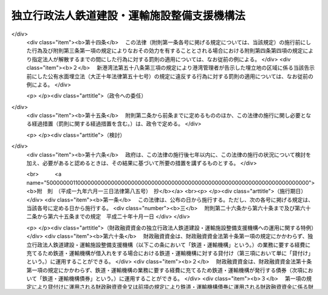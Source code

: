 .. _H14HO180:

============================================
独立行政法人鉄道建設・運輸施設整備支援機構法
============================================

.. raw:: html
    
    
    <b>独立行政法人鉄道建設・運輸施設整備支援機構法<br>
    （平成十四年十二月十八日法律第百八十号）</b><br><br><div align="right">最終改正：平成二四年八月二二日法律第六三号</div><br><div align="right"><table width="" border="0"><tr><td><font color="RED">（最終改正までの未施行法令）</font></td></tr><tr><td><a href="/cgi-bin/idxmiseko.cgi?H_RYAKU=%95%bd%88%ea%8e%6c%96%40%88%ea%94%aa%81%5a&amp;H_NO=%95%bd%90%ac%94%aa%94%4e%98%5a%8c%8e%8f%5c%93%f1%93%fa%96%40%97%a5%91%e6%95%53%94%aa%8f%5c%8d%86&amp;H_PATH=/miseko/H14HO180/H08HO180.html" target="inyo">平成八年六月十二日法律第百八十号</a></td><td align="right">（未施行）</td></tr><tr></tr><tr><td><a href="/cgi-bin/idxmiseko.cgi?H_RYAKU=%95%bd%88%ea%8e%6c%96%40%88%ea%94%aa%81%5a&amp;H_NO=%95%bd%90%ac%93%f1%8f%5c%8e%6c%94%4e%94%aa%8c%8e%93%f1%8f%5c%93%f1%93%fa%96%40%97%a5%91%e6%98%5a%8f%5c%8e%4f%8d%86&amp;H_PATH=/miseko/H14HO180/H24HO063.html" target="inyo">平成二十四年八月二十二日法律第六十三号</a></td><td align="right">（未施行）</td></tr><tr></tr><tr><td align="right">　</td><td></td></tr><tr></tr></table></div><a name="0000000000000000000000000000000000000000000000000000000000000000000000000000000"></a>
    <br>
    　<a href="#1000000000001000000000000000000000000000000000000000000000000000000000000000000" target="data">第一章　総則（第一条―第六条）</a>
    <br>
    　<a href="#1000000000002000000000000000000000000000000000000000000000000000000000000000000" target="data">第二章　役員及び職員（第七条―第十一条）</a>
    <br>
    　<a href="#1000000000003000000000000000000000000000000000000000000000000000000000000000000" target="data">第三章　業務等（第十二条―第二十五条）</a>
    <br>
    　<a href="#1000000000004000000000000000000000000000000000000000000000000000000000000000000" target="data">第四章　雑則（第二十六条―第三十条）</a>
    <br>
    　<a href="#1000000000005000000000000000000000000000000000000000000000000000000000000000000" target="data">第五章　罰則（第三十一条・第三十二条）</a>
    <br>
    　<a href="#5000000000000000000000000000000000000000000000000000000000000000000000000000000" target="data">附則</a>
    <br><p>　　　<b><a name="1000000000001000000000000000000000000000000000000000000000000000000000000000000">第一章　総則</a>
    </b>
    </p><p>
    </p><div class="arttitle"><a name="1000000000000000000000000000000000000000000000000100000000000000000000000000000">（目的）</a>
    </div><div class="item"><b>第一条</b>
    <a name="1000000000000000000000000000000000000000000000000100000000001000000000000000000"></a>
    　この法律は、独立行政法人鉄道建設・運輸施設整備支援機構の名称、目的、業務の範囲等に関する事項を定めることを目的とする。
    </div>
    
    <p>
    </p><div class="arttitle"><a name="1000000000000000000000000000000000000000000000000200000000000000000000000000000">（名称）</a>
    </div><div class="item"><b>第二条</b>
    <a name="1000000000000000000000000000000000000000000000000200000000001000000000000000000"></a>
    　この法律及び<a href="/cgi-bin/idxrefer.cgi?H_FILE=%95%bd%88%ea%88%ea%96%40%88%ea%81%5a%8e%4f&amp;REF_NAME=%93%c6%97%a7%8d%73%90%ad%96%40%90%6c%92%ca%91%a5%96%40&amp;ANCHOR_F=&amp;ANCHOR_T=" target="inyo">独立行政法人通則法</a>
    （平成十一年法律第百三号。以下「通則法」という。）の定めるところにより設立される<a href="/cgi-bin/idxrefer.cgi?H_FILE=%95%bd%88%ea%88%ea%96%40%88%ea%81%5a%8e%4f&amp;REF_NAME=%92%ca%91%a5%96%40%91%e6%93%f1%8f%f0%91%e6%88%ea%8d%80&amp;ANCHOR_F=1000000000000000000000000000000000000000000000000200000000001000000000000000000&amp;ANCHOR_T=1000000000000000000000000000000000000000000000000200000000001000000000000000000#1000000000000000000000000000000000000000000000000200000000001000000000000000000" target="inyo">通則法第二条第一項</a>
    に規定する独立行政法人の名称は、独立行政法人鉄道建設・運輸施設整備支援機構とする。
    </div>
    
    <p>
    </p><div class="arttitle"><a name="1000000000000000000000000000000000000000000000000300000000000000000000000000000">（機構の目的）</a>
    </div><div class="item"><b>第三条</b>
    <a name="1000000000000000000000000000000000000000000000000300000000001000000000000000000"></a>
    　独立行政法人鉄道建設・運輸施設整備支援機構（以下「機構」という。）は、鉄道の建設等に関する業務及び鉄道事業者、海上運送事業者等による運輸施設の整備を促進するための助成その他の支援に関する業務を総合的かつ効率的に行うことにより、輸送に対する国民の需要の高度化、多様化等に的確に対応した大量輸送機関を基幹とする輸送体系の確立並びにこれによる地域の振興並びに大都市の機能の維持及び増進を図るとともに、運輸技術に関する基礎的研究に関する業務を行うことにより、陸上運送、海上運送及び航空運送の円滑化を図り、もって国民経済の健全な発展と国民生活の向上に寄与することを目的とする。
    </div>
    
    <p>
    </p><div class="arttitle"><a name="1000000000000000000000000000000000000000000000000400000000000000000000000000000">（定義）</a>
    </div><div class="item"><b>第四条</b>
    <a name="1000000000000000000000000000000000000000000000000400000000001000000000000000000"></a>
    　この法律において、次の各号に掲げる用語の意義は、それぞれ当該各号に定めるところによる。
    <div class="number"><b><a name="1000000000000000000000000000000000000000000000000400000000001000000001000000000">一</a>
    </b>
    　鉄道事業　<a href="/cgi-bin/idxrefer.cgi?H_FILE=%8f%ba%98%5a%88%ea%96%40%8b%e3%93%f1&amp;REF_NAME=%93%53%93%b9%8e%96%8b%c6%96%40&amp;ANCHOR_F=&amp;ANCHOR_T=" target="inyo">鉄道事業法</a>
    （昭和六十一年法律第九十二号）による鉄道事業及び<a href="/cgi-bin/idxrefer.cgi?H_FILE=%91%e5%88%ea%81%5a%96%40%8e%b5%98%5a&amp;REF_NAME=%8b%4f%93%b9%96%40&amp;ANCHOR_F=&amp;ANCHOR_T=" target="inyo">軌道法</a>
    （大正十年法律第七十六号）による軌道事業をいう。
    </div>
    <div class="number"><b><a name="1000000000000000000000000000000000000000000000000400000000001000000002000000000">二</a>
    </b>
    　鉄道事業者　<a href="/cgi-bin/idxrefer.cgi?H_FILE=%8f%ba%98%5a%88%ea%96%40%8b%e3%93%f1&amp;REF_NAME=%93%53%93%b9%8e%96%8b%c6%96%40&amp;ANCHOR_F=&amp;ANCHOR_T=" target="inyo">鉄道事業法</a>
    による鉄道事業者及び<a href="/cgi-bin/idxrefer.cgi?H_FILE=%91%e5%88%ea%81%5a%96%40%8e%b5%98%5a&amp;REF_NAME=%8b%4f%93%b9%96%40&amp;ANCHOR_F=&amp;ANCHOR_T=" target="inyo">軌道法</a>
    による軌道経営者をいう。
    </div>
    <div class="number"><b><a name="1000000000000000000000000000000000000000000000000400000000001000000003000000000">三</a>
    </b>
    　新幹線鉄道　<a href="/cgi-bin/idxrefer.cgi?H_FILE=%8f%ba%8e%6c%8c%dc%96%40%8e%b5%88%ea&amp;REF_NAME=%91%53%8d%91%90%56%8a%b2%90%fc%93%53%93%b9%90%ae%94%f5%96%40&amp;ANCHOR_F=&amp;ANCHOR_T=" target="inyo">全国新幹線鉄道整備法</a>
    （昭和四十五年法律第七十一号）による新幹線鉄道をいう。
    </div>
    <div class="number"><b><a name="1000000000000000000000000000000000000000000000000400000000001000000004000000000">四</a>
    </b>
    　主要幹線鉄道　大都市圏（政令で定める大都市及びその周辺の地域をいう。以下同じ。）と地方の中核都市とを連絡する中距離の旅客輸送の需要に応ずる鉄道のうち新幹線鉄道と直接又は間接に接続することにより大都市圏と地方の中核都市間における最も適切な輸送経路を形成し、又は形成することとなるもの及び主として長距離の貨物輸送の需要に応ずる鉄道をいう。
    </div>
    <div class="number"><b><a name="1000000000000000000000000000000000000000000000000400000000001000000005000000000">五</a>
    </b>
    　都市鉄道　大都市圏その他政令で定める大都市（その周辺の地域を含む。）における旅客輸送の需要に応ずる鉄道（軌道を含む。）をいう。
    </div>
    <div class="number"><b><a name="1000000000000000000000000000000000000000000000000400000000001000000006000000000">六</a>
    </b>
    　海上運送事業者　次のいずれかに該当する者をいう。<div class="para1"><b>イ</b>　<a href="/cgi-bin/idxrefer.cgi?H_FILE=%8f%ba%93%f1%8e%6c%96%40%88%ea%94%aa%8e%b5&amp;REF_NAME=%8a%43%8f%e3%89%5e%91%97%96%40&amp;ANCHOR_F=&amp;ANCHOR_T=" target="inyo">海上運送法</a>
    （昭和二十四年法律第百八十七号）<a href="/cgi-bin/idxrefer.cgi?H_FILE=%8f%ba%93%f1%8e%6c%96%40%88%ea%94%aa%8e%b5&amp;REF_NAME=%91%e6%8e%4f%8f%f0%91%e6%88%ea%8d%80&amp;ANCHOR_F=1000000000000000000000000000000000000000000000000300000000001000000000000000000&amp;ANCHOR_T=1000000000000000000000000000000000000000000000000300000000001000000000000000000#1000000000000000000000000000000000000000000000000300000000001000000000000000000" target="inyo">第三条第一項</a>
    又は<a href="/cgi-bin/idxrefer.cgi?H_FILE=%8f%ba%93%f1%8e%6c%96%40%88%ea%94%aa%8e%b5&amp;REF_NAME=%91%e6%93%f1%8f%5c%88%ea%8f%f0%91%e6%88%ea%8d%80&amp;ANCHOR_F=1000000000000000000000000000000000000000000000002100000000001000000000000000000&amp;ANCHOR_T=1000000000000000000000000000000000000000000000002100000000001000000000000000000#1000000000000000000000000000000000000000000000002100000000001000000000000000000" target="inyo">第二十一条第一項</a>
    （これらの規定を<a href="/cgi-bin/idxrefer.cgi?H_FILE=%8f%ba%93%f1%8e%6c%96%40%88%ea%94%aa%8e%b5&amp;REF_NAME=%93%af%96%40%91%e6%8e%6c%8f%5c%8e%6c%8f%f0&amp;ANCHOR_F=1000000000000000000000000000000000000000000000004400000000000000000000000000000&amp;ANCHOR_T=1000000000000000000000000000000000000000000000004400000000000000000000000000000#1000000000000000000000000000000000000000000000004400000000000000000000000000000" target="inyo">同法第四十四条</a>
    において準用する場合を含む。）の規定による許可を受けた者</div>
    <div class="para1"><b>ロ</b>　イに掲げる者の事業の用に供する船舶の貸渡し（期間傭船を含む。）をする事業を営む者であって、<a href="/cgi-bin/idxrefer.cgi?H_FILE=%8f%ba%93%f1%8e%6c%96%40%88%ea%94%aa%8e%b5&amp;REF_NAME=%8a%43%8f%e3%89%5e%91%97%96%40%91%e6%8e%4f%8f%5c%8e%4f%8f%f0&amp;ANCHOR_F=1000000000000000000000000000000000000000000000003300000000000000000000000000000&amp;ANCHOR_T=1000000000000000000000000000000000000000000000003300000000000000000000000000000#1000000000000000000000000000000000000000000000003300000000000000000000000000000" target="inyo">海上運送法第三十三条</a>
    において準用する<a href="/cgi-bin/idxrefer.cgi?H_FILE=%8f%ba%93%f1%8e%6c%96%40%88%ea%94%aa%8e%b5&amp;REF_NAME=%93%af%96%40%91%e6%93%f1%8f%5c%8f%f0%91%e6%88%ea%8d%80&amp;ANCHOR_F=1000000000000000000000000000000000000000000000002000000000001000000000000000000&amp;ANCHOR_T=1000000000000000000000000000000000000000000000002000000000001000000000000000000#1000000000000000000000000000000000000000000000002000000000001000000000000000000" target="inyo">同法第二十条第一項</a>
    の規定による船舶貸渡業の届出をしたもの</div>
    <div class="para1"><b>ハ</b>　<a href="/cgi-bin/idxrefer.cgi?H_FILE=%8f%ba%93%f1%8e%b5%96%40%88%ea%8c%dc%88%ea&amp;REF_NAME=%93%e0%8d%71%8a%43%89%5e%8b%c6%96%40&amp;ANCHOR_F=&amp;ANCHOR_T=" target="inyo">内航海運業法</a>
    （昭和二十七年法律第百五十一号）<a href="/cgi-bin/idxrefer.cgi?H_FILE=%8f%ba%93%f1%8e%b5%96%40%88%ea%8c%dc%88%ea&amp;REF_NAME=%91%e6%8e%4f%8f%f0%91%e6%88%ea%8d%80&amp;ANCHOR_F=1000000000000000000000000000000000000000000000000300000000001000000000000000000&amp;ANCHOR_T=1000000000000000000000000000000000000000000000000300000000001000000000000000000#1000000000000000000000000000000000000000000000000300000000001000000000000000000" target="inyo">第三条第一項</a>
    の規定による内航海運業の登録を受けた者</div>
    
    </div>
    <div class="number"><b><a name="1000000000000000000000000000000000000000000000000400000000001000000007000000000">七</a>
    </b>
    　高度船舶技術　船舶、船舶用機関及び船舶用品（以下「船舶等」という。）の製造及び修繕に関する技術であって、それらの性能又は品質の著しい向上に資するものその他の造船に関する事業における技術の高度化に相当程度寄与するものをいう。
    </div>
    <div class="number"><b><a name="1000000000000000000000000000000000000000000000000400000000001000000008000000000">八</a>
    </b>
    　運輸技術　陸上運送、海上運送及び航空運送の基盤となる施設の機能の向上その他の陸上運送、海上運送及び航空運送の円滑化に資する技術のうち国土交通省の所掌に係るものであって、その水準の著しい向上により、陸上運送、海上運送及び航空運送の利用者の利便の増進、これらの運送の安全の確保その他の国民生活の向上に相当程度寄与するものをいう。
    </div>
    </div>
    
    <p>
    </p><div class="arttitle"><a name="1000000000000000000000000000000000000000000000000500000000000000000000000000000">（事務所）</a>
    </div><div class="item"><b>第五条</b>
    <a name="1000000000000000000000000000000000000000000000000500000000001000000000000000000"></a>
    　機構は、主たる事務所を神奈川県に置く。
    </div>
    
    <p>
    </p><div class="arttitle"><a name="1000000000000000000000000000000000000000000000000600000000000000000000000000000">（資本金）</a>
    </div><div class="item"><b>第六条</b>
    <a name="1000000000000000000000000000000000000000000000000600000000001000000000000000000"></a>
    　機構の資本金は、附則第二条第四項並びに第三条第四項及び第五項の規定により政府から出資があったものとされた金額並びに同条第四項の規定により<a href="/cgi-bin/idxrefer.cgi?H_FILE=%95%bd%88%ea%8b%e3%96%40%94%aa%8c%dc&amp;REF_NAME=%8a%94%8e%ae%89%ef%8e%d0%93%fa%96%7b%90%ad%8d%f4%93%8a%8e%91%8b%e2%8d%73%96%40&amp;ANCHOR_F=&amp;ANCHOR_T=" target="inyo">株式会社日本政策投資銀行法</a>
    （平成十九年法律第八十五号）附則<a href="/cgi-bin/idxrefer.cgi?H_FILE=%95%bd%88%ea%8b%e3%96%40%94%aa%8c%dc&amp;REF_NAME=%91%e6%8f%5c%8c%dc%8f%f0%91%e6%88%ea%8d%80&amp;ANCHOR_F=5000000000000000000000000000000000000000000000000000000000000000000000000000000&amp;ANCHOR_T=5000000000000000000000000000000000000000000000000000000000000000000000000000000#5000000000000000000000000000000000000000000000000000000000000000000000000000000" target="inyo">第十五条第一項</a>
    の規定による解散前の日本政策投資銀行（以下「旧日本政策投資銀行」という。）から出資があったものとされた金額の合計額とする。
    </div>
    <div class="item"><b><a name="1000000000000000000000000000000000000000000000000600000000002000000000000000000">２</a>
    </b>
    　政府は、必要があると認めるときは、予算で定める金額の範囲内において、機構に追加して出資することができる。この場合において、政府は、当該出資した金額の全部又は一部が第十六条第一項の信用基金に充てるべきものであるときは、その金額を示すものとする。
    </div>
    <div class="item"><b><a name="1000000000000000000000000000000000000000000000000600000000003000000000000000000">３</a>
    </b>
    　機構は、前項の規定による政府の出資があったときは、その出資額により資本金を増加するものとする。
    </div>
    
    
    <p>　　　<b><a name="1000000000002000000000000000000000000000000000000000000000000000000000000000000">第二章　役員及び職員</a>
    </b>
    </p><p>
    </p><div class="arttitle"><a name="1000000000000000000000000000000000000000000000000700000000000000000000000000000">（役員）</a>
    </div><div class="item"><b>第七条</b>
    <a name="1000000000000000000000000000000000000000000000000700000000001000000000000000000"></a>
    　機構に、役員として、その長である理事長及び監事三人を置く。
    </div>
    <div class="item"><b><a name="1000000000000000000000000000000000000000000000000700000000002000000000000000000">２</a>
    </b>
    　機構に、役員として、副理事長一人及び理事八人以内を置くことができる。
    </div>
    
    <p>
    </p><div class="arttitle"><a name="1000000000000000000000000000000000000000000000000800000000000000000000000000000">（副理事長及び理事の職務及び権限等）</a>
    </div><div class="item"><b>第八条</b>
    <a name="1000000000000000000000000000000000000000000000000800000000001000000000000000000"></a>
    　副理事長は、理事長の定めるところにより、機構を代表し、理事長を補佐して機構の業務を掌理する。
    </div>
    <div class="item"><b><a name="1000000000000000000000000000000000000000000000000800000000002000000000000000000">２</a>
    </b>
    　理事は、理事長の定めるところにより、理事長（副理事長が置かれているときは、理事長及び副理事長）を補佐して機構の業務を掌理する。
    </div>
    <div class="item"><b><a name="1000000000000000000000000000000000000000000000000800000000003000000000000000000">３</a>
    </b>
    　<a href="/cgi-bin/idxrefer.cgi?H_FILE=%95%bd%88%ea%88%ea%96%40%88%ea%81%5a%8e%4f&amp;REF_NAME=%92%ca%91%a5%96%40%91%e6%8f%5c%8b%e3%8f%f0%91%e6%93%f1%8d%80&amp;ANCHOR_F=1000000000000000000000000000000000000000000000001900000000002000000000000000000&amp;ANCHOR_T=1000000000000000000000000000000000000000000000001900000000002000000000000000000#1000000000000000000000000000000000000000000000001900000000002000000000000000000" target="inyo">通則法第十九条第二項</a>
    の個別法で定める役員は、副理事長とする。ただし、副理事長が置かれていない場合であって理事が置かれているときは理事、副理事長及び理事が置かれていないときは監事とする。
    </div>
    <div class="item"><b><a name="1000000000000000000000000000000000000000000000000800000000004000000000000000000">４</a>
    </b>
    　前項ただし書の場合において、<a href="/cgi-bin/idxrefer.cgi?H_FILE=%95%bd%88%ea%88%ea%96%40%88%ea%81%5a%8e%4f&amp;REF_NAME=%92%ca%91%a5%96%40%91%e6%8f%5c%8b%e3%8f%f0%91%e6%93%f1%8d%80&amp;ANCHOR_F=1000000000000000000000000000000000000000000000001900000000002000000000000000000&amp;ANCHOR_T=1000000000000000000000000000000000000000000000001900000000002000000000000000000#1000000000000000000000000000000000000000000000001900000000002000000000000000000" target="inyo">通則法第十九条第二項</a>
    の規定により理事長の職務を代理し又はその職務を行う監事は、その間、監事の職務を行ってはならない。
    </div>
    
    <p>
    </p><div class="arttitle"><a name="1000000000000000000000000000000000000000000000000900000000000000000000000000000">（役員の任期）</a>
    </div><div class="item"><b>第九条</b>
    <a name="1000000000000000000000000000000000000000000000000900000000001000000000000000000"></a>
    　理事長及び副理事長の任期は四年とし、理事及び監事の任期は二年とする。
    </div>
    
    <p>
    </p><div class="arttitle"><a name="1000000000000000000000000000000000000000000000001000000000000000000000000000000">（役員の欠格条項の特例）</a>
    </div><div class="item"><b>第十条</b>
    <a name="1000000000000000000000000000000000000000000000001000000000001000000000000000000"></a>
    　<a href="/cgi-bin/idxrefer.cgi?H_FILE=%95%bd%88%ea%88%ea%96%40%88%ea%81%5a%8e%4f&amp;REF_NAME=%92%ca%91%a5%96%40%91%e6%93%f1%8f%5c%93%f1%8f%f0&amp;ANCHOR_F=1000000000000000000000000000000000000000000000002200000000000000000000000000000&amp;ANCHOR_T=1000000000000000000000000000000000000000000000002200000000000000000000000000000#1000000000000000000000000000000000000000000000002200000000000000000000000000000" target="inyo">通則法第二十二条</a>
    に定めるもののほか、次の各号のいずれかに該当する者は、役員となることができない。
    <div class="number"><b><a name="1000000000000000000000000000000000000000000000001000000000001000000001000000000">一</a>
    </b>
    　独立行政法人日本高速道路保有・債務返済機構の役員又は職員（非常勤の者を除く。）
    </div>
    <div class="number"><b><a name="1000000000000000000000000000000000000000000000001000000000001000000002000000000">二</a>
    </b>
    　鉄道事業者、海上運送事業者若しくは第十二条第二項第三号に掲げる業務の対象となる事業等を行うその他の者又はこれらの者が法人であるときはその役員（いかなる名称によるかを問わず、これと同等以上の職権又は支配力を有する者を含む。）
    </div>
    <div class="number"><b><a name="1000000000000000000000000000000000000000000000001000000000001000000003000000000">三</a>
    </b>
    　船舶、船舶用機関若しくは船舶用品の製造、修繕若しくは貸付けの事業を営む者又はこれらの者が法人であるときはその役員（いかなる名称によるかを問わず、これと同等以上の職権又は支配力を有する者を含む。）
    </div>
    <div class="number"><b><a name="1000000000000000000000000000000000000000000000001000000000001000000004000000000">四</a>
    </b>
    　前号に掲げる者のほか、物品の製造若しくは販売若しくは工事の請負を業とする者であって機構と取引上密接な利害関係を有するもの又はこれらの者が法人であるときはその役員（いかなる名称によるかを問わず、これと同等以上の職権又は支配力を有する者を含む。）
    </div>
    <div class="number"><b><a name="1000000000000000000000000000000000000000000000001000000000001000000005000000000">五</a>
    </b>
    　運輸事業を営む者であって第十二条第一項第一号若しくは第五号に定める鉄道施設若しくは軌道施設に係る鉄道若しくは軌道と競争関係にあるもの又はこれらの者が法人であるときはその役員（いかなる名称によるかを問わず、これと同等以上の職権又は支配力を有する者を含む。）
    </div>
    <div class="number"><b><a name="1000000000000000000000000000000000000000000000001000000000001000000006000000000">六</a>
    </b>
    　第二号から前号までに掲げる事業者の団体の役員（いかなる名称によるかを問わず、これと同等以上の職権又は支配力を有する者を含む。）
    </div>
    </div>
    <div class="item"><b><a name="1000000000000000000000000000000000000000000000001000000000002000000000000000000">２</a>
    </b>
    　機構の役員の解任に関する<a href="/cgi-bin/idxrefer.cgi?H_FILE=%95%bd%88%ea%88%ea%96%40%88%ea%81%5a%8e%4f&amp;REF_NAME=%92%ca%91%a5%96%40%91%e6%93%f1%8f%5c%8e%4f%8f%f0%91%e6%88%ea%8d%80&amp;ANCHOR_F=1000000000000000000000000000000000000000000000002300000000001000000000000000000&amp;ANCHOR_T=1000000000000000000000000000000000000000000000002300000000001000000000000000000#1000000000000000000000000000000000000000000000002300000000001000000000000000000" target="inyo">通則法第二十三条第一項</a>
    の規定の適用については、<a href="/cgi-bin/idxrefer.cgi?H_FILE=%95%bd%88%ea%88%ea%96%40%88%ea%81%5a%8e%4f&amp;REF_NAME=%93%af%8d%80&amp;ANCHOR_F=1000000000000000000000000000000000000000000000002300000000001000000000000000000&amp;ANCHOR_T=1000000000000000000000000000000000000000000000002300000000001000000000000000000#1000000000000000000000000000000000000000000000002300000000001000000000000000000" target="inyo">同項</a>
    中「前条」とあるのは、「前条及び独立行政法人鉄道建設・運輸施設整備支援機構法（平成十四年法律第百八十号）第十条第一項」とする。
    </div>
    
    <p>
    </p><div class="arttitle"><a name="1000000000000000000000000000000000000000000000001100000000000000000000000000000">（役員及び職員の地位）</a>
    </div><div class="item"><b>第十一条</b>
    <a name="1000000000000000000000000000000000000000000000001100000000001000000000000000000"></a>
    　機構の役員及び職員は、<a href="/cgi-bin/idxrefer.cgi?H_FILE=%96%be%8e%6c%81%5a%96%40%8e%6c%8c%dc&amp;REF_NAME=%8c%59%96%40&amp;ANCHOR_F=&amp;ANCHOR_T=" target="inyo">刑法</a>
    （明治四十年法律第四十五号）その他の罰則の適用については、法令により公務に従事する職員とみなす。
    </div>
    
    
    <p>　　　<b><a name="1000000000003000000000000000000000000000000000000000000000000000000000000000000">第三章　業務等</a>
    </b>
    </p><p>
    </p><div class="arttitle"><a name="1000000000000000000000000000000000000000000000001200000000000000000000000000000">（業務の範囲）</a>
    </div><div class="item"><b>第十二条</b>
    <a name="1000000000000000000000000000000000000000000000001200000000001000000000000000000"></a>
    　機構は、第三条の目的を達成するため、次の業務を行う。 
    <div class="number"><b><a name="1000000000000000000000000000000000000000000000001200000000001000000001000000000">一</a>
    </b>
    　新幹線鉄道に係る鉄道施設の建設を行うこと。
    </div>
    <div class="number"><b><a name="1000000000000000000000000000000000000000000000001200000000001000000002000000000">二</a>
    </b>
    　新幹線鉄道の建設に関する調査を行うこと。
    </div>
    <div class="number"><b><a name="1000000000000000000000000000000000000000000000001200000000001000000003000000000">三</a>
    </b>
    　第一号の規定により建設した鉄道施設を当該新幹線鉄道の営業を行う者に貸し付け、又は譲渡すること。
    </div>
    <div class="number"><b><a name="1000000000000000000000000000000000000000000000001200000000001000000004000000000">四</a>
    </b>
    　前号又は第六号の規定により貸し付けた鉄道施設に係る災害復旧工事を行うこと。
    </div>
    <div class="number"><b><a name="1000000000000000000000000000000000000000000000001200000000001000000005000000000">五</a>
    </b>
    　国土交通省令で定める規格を有する鉄道（新幹線鉄道を除く。）又は軌道に係る鉄道施設又は軌道施設の建設及び政令で定める大規模な改良（以下「大改良」という。）を行うこと。
    </div>
    <div class="number"><b><a name="1000000000000000000000000000000000000000000000001200000000001000000006000000000">六</a>
    </b>
    　前号の規定により建設又は大改良をした鉄道施設又は軌道施設を当該鉄道又は軌道に係る鉄道事業者に貸し付け、又は譲渡すること。
    </div>
    <div class="number"><b><a name="1000000000000000000000000000000000000000000000001200000000001000000007000000000">七</a>
    </b>
    　海上運送事業者と費用を分担して船舶を建造し、当該船舶を当該海上運送事業者に使用させ、及び当該船舶を当該海上運送事業者に譲渡すること。
    </div>
    <div class="number"><b><a name="1000000000000000000000000000000000000000000000001200000000001000000008000000000">八</a>
    </b>
    　前号の規定により船舶を建造する海上運送事業者に対し、当該船舶について、建造若しくは改造又は保守若しくは修理に関する技術的援助を行うこと。
    </div>
    <div class="number"><b><a name="1000000000000000000000000000000000000000000000001200000000001000000009000000000">九</a>
    </b>
    　民間において行われる高度船舶技術に関する試験研究に必要な資金（以下「試験研究資金」という。）又は高度船舶技術を用いた船舶等の製造、保守若しくは修理に必要な資金に充てるための助成金を交付すること。
    </div>
    <div class="number"><b><a name="1000000000000000000000000000000000000000000000001200000000001000000010000000000">十</a>
    </b>
    　金融機関からの試験研究資金の借入れに係る利子の支払に必要な資金に充てるための助成金を交付すること。
    </div>
    <div class="number"><b><a name="1000000000000000000000000000000000000000000000001200000000001000000011000000000">十一</a>
    </b>
    　試験研究資金又は高度船舶技術を用いた船舶等の製造に必要な資金の借入れに係る債務の保証を行うこと。
    </div>
    <div class="number"><b><a name="1000000000000000000000000000000000000000000000001200000000001000000012000000000">十二</a>
    </b>
    　高度船舶技術に関する情報を収集し、整理し、及び提供すること。
    </div>
    <div class="number"><b><a name="1000000000000000000000000000000000000000000000001200000000001000000013000000000">十三</a>
    </b>
    　高度船舶技術に関する調査を行うこと。
    </div>
    <div class="number"><b><a name="1000000000000000000000000000000000000000000000001200000000001000000014000000000">十四</a>
    </b>
    　運輸技術に関する基礎的研究を行い、その成果を普及すること。
    </div>
    <div class="number"><b><a name="1000000000000000000000000000000000000000000000001200000000001000000015000000000">十五</a>
    </b>
    　前各号の業務に附帯する業務を行うこと。
    </div>
    </div>
    <div class="item"><b><a name="1000000000000000000000000000000000000000000000001200000000002000000000000000000">２</a>
    </b>
    　機構は、前項に規定する業務のほか、第三条の目的を達成するため、次の業務を行うことができる。 
    <div class="number"><b><a name="1000000000000000000000000000000000000000000000001200000000002000000001000000000">一</a>
    </b>
    　主要幹線鉄道又は都市鉄道に係る鉄道施設（軌道施設を含む。）の建設又は改良に関する事業を行う鉄道事業者に対し、当該事業に要する費用に充てる資金の一部について、予算で定める国の補助金等（補助金その他相当の反対給付を受けない給付金であって政令で定めるものをいう。以下同じ。）の交付を受け、これを財源として、補助金等を交付すること。
    </div>
    <div class="number"><b><a name="1000000000000000000000000000000000000000000000001200000000002000000002000000000">二</a>
    </b>
    　<a href="/cgi-bin/idxrefer.cgi?H_FILE=%8f%ba%93%f1%94%aa%96%40%88%ea%98%5a%8b%e3&amp;REF_NAME=%93%53%93%b9%8b%4f%93%b9%90%ae%94%f5%96%40&amp;ANCHOR_F=&amp;ANCHOR_T=" target="inyo">鉄道軌道整備法</a>
    （昭和二十八年法律第百六十九号）<a href="/cgi-bin/idxrefer.cgi?H_FILE=%8f%ba%93%f1%94%aa%96%40%88%ea%98%5a%8b%e3&amp;REF_NAME=%91%e6%94%aa%8f%f0%91%e6%8e%b5%8d%80&amp;ANCHOR_F=1000000000000000000000000000000000000000000000000800000000007000000000000000000&amp;ANCHOR_T=1000000000000000000000000000000000000000000000000800000000007000000000000000000#1000000000000000000000000000000000000000000000000800000000007000000000000000000" target="inyo">第八条第七項</a>
    又は<a href="/cgi-bin/idxrefer.cgi?H_FILE=%8f%ba%8e%4f%98%5a%96%40%88%ea%8b%e3%8c%dc&amp;REF_NAME=%93%a5%90%d8%93%b9%89%fc%97%c7%91%a3%90%69%96%40&amp;ANCHOR_F=&amp;ANCHOR_T=" target="inyo">踏切道改良促進法</a>
    （昭和三十六年法律第百九十五号）<a href="/cgi-bin/idxrefer.cgi?H_FILE=%8f%ba%8e%4f%98%5a%96%40%88%ea%8b%e3%8c%dc&amp;REF_NAME=%91%e6%94%aa%8f%f0%91%e6%8e%4f%8d%80&amp;ANCHOR_F=1000000000000000000000000000000000000000000000000800000000003000000000000000000&amp;ANCHOR_T=1000000000000000000000000000000000000000000000000800000000003000000000000000000#1000000000000000000000000000000000000000000000000800000000003000000000000000000" target="inyo">第八条第三項</a>
    の規定による国の補助金の交付を受け、これを財源として、鉄道事業者に対し、補助金を交付すること。
    </div>
    <div class="number"><b><a name="1000000000000000000000000000000000000000000000001200000000002000000003000000000">三</a>
    </b>
    　前二号に規定するもののほか、鉄道施設（軌道施設を含む。）の建設又は改良（これらに関する調査を含む。）に関する事業、鉄道事業に係る技術の開発に関する事業、鉄道事業の業務運営の能率化に関する措置その他の鉄道事業の健全な発達を図る上で必要となる事業又は措置を行う鉄道事業者その他の者に対し、これらの事業等に要する費用に充てる資金の全部又は一部について、予算で定める国の補助金等の交付を受け、これを財源として、補助金等を交付すること。
    </div>
    <div class="number"><b><a name="1000000000000000000000000000000000000000000000001200000000002000000004000000000">四</a>
    </b>
    　前三号の業務に附帯する業務を行うこと。
    </div>
    </div>
    <div class="item"><b><a name="1000000000000000000000000000000000000000000000001200000000003000000000000000000">３</a>
    </b>
    　機構は、前二項に規定する業務のほか、これらの業務の遂行に支障のない範囲内において、次の業務を行うことができる。  
    <div class="number"><b><a name="1000000000000000000000000000000000000000000000001200000000003000000001000000000">一</a>
    </b>
    　第一項第一号又は第五号の鉄道施設で高架のものの建設と一体として建設することが適当であると認められる事務所、倉庫、店舗その他の施設を、当該鉄道施設の建設に伴って機構が取得した土地に建設し、及び管理すること。 
    </div>
    <div class="number"><b><a name="1000000000000000000000000000000000000000000000001200000000003000000002000000000">二</a>
    </b>
    　鉄道に関する工事並びに調査、測量、設計、試験及び研究を行うこと。 
    </div>
    </div>
    
    <p>
    </p><div class="arttitle"><a name="1000000000000000000000000000000000000000000000001300000000000000000000000000000">（鉄道施設の貸付け等）</a>
    </div><div class="item"><b>第十三条</b>
    <a name="1000000000000000000000000000000000000000000000001300000000001000000000000000000"></a>
    　機構は、前条第一項第三号又は第六号の規定により鉄道施設又は軌道施設を貸し付け、又は譲渡しようとするときは、貸付料又は譲渡価額について、あらかじめ、国土交通大臣の認可を受けなければならない。貸付料を変更しようとするときも、同様とする。
    </div>
    <div class="item"><b><a name="1000000000000000000000000000000000000000000000001300000000002000000000000000000">２</a>
    </b>
    　前項の規定による貸付け及び譲渡に関し必要な事項は、政令で定める。
    </div>
    <div class="item"><b><a name="1000000000000000000000000000000000000000000000001300000000003000000000000000000">３</a>
    </b>
    　第一項の規定により機構が譲渡を行う場合においては、<a href="/cgi-bin/idxrefer.cgi?H_FILE=%95%bd%88%ea%88%ea%96%40%88%ea%81%5a%8e%4f&amp;REF_NAME=%92%ca%91%a5%96%40%91%e6%8e%4f%8f%5c%8f%f0%91%e6%93%f1%8d%80%91%e6%8c%dc%8d%86&amp;ANCHOR_F=1000000000000000000000000000000000000000000000003000000000002000000005000000000&amp;ANCHOR_T=1000000000000000000000000000000000000000000000003000000000002000000005000000000#1000000000000000000000000000000000000000000000003000000000002000000005000000000" target="inyo">通則法第三十条第二項第五号</a>
    及び<a href="/cgi-bin/idxrefer.cgi?H_FILE=%95%bd%88%ea%88%ea%96%40%88%ea%81%5a%8e%4f&amp;REF_NAME=%91%e6%8e%6c%8f%5c%94%aa%8f%f0%91%e6%88%ea%8d%80&amp;ANCHOR_F=1000000000000000000000000000000000000000000000004800000000001000000000000000000&amp;ANCHOR_T=1000000000000000000000000000000000000000000000004800000000001000000000000000000#1000000000000000000000000000000000000000000000004800000000001000000000000000000" target="inyo">第四十八条第一項</a>
    の規定は、適用しない。
    </div>
    
    <p>
    </p><div class="arttitle"><a name="1000000000000000000000000000000000000000000000001400000000000000000000000000000">（業務の委託）</a>
    </div><div class="item"><b>第十四条</b>
    <a name="1000000000000000000000000000000000000000000000001400000000001000000000000000000"></a>
    　機構は、国土交通大臣の認可を受けて、第十二条第一項第十一号に掲げる業務（債務の保証の決定を除く。）の一部を金融機関に委託することができる。
    </div>
    <div class="item"><b><a name="1000000000000000000000000000000000000000000000001400000000002000000000000000000">２</a>
    </b>
    　金融機関は、他の法律の規定にかかわらず、前項の規定による委託を受け、当該業務を行うことができる。
    </div>
    <div class="item"><b><a name="1000000000000000000000000000000000000000000000001400000000003000000000000000000">３</a>
    </b>
    　第一項の規定により業務の委託を受けた金融機関（第二十五条第一項及び第三十一条において「受託金融機関」という。）の役員又は職員であって当該委託業務に従事するものは、<a href="/cgi-bin/idxrefer.cgi?H_FILE=%96%be%8e%6c%81%5a%96%40%8e%6c%8c%dc&amp;REF_NAME=%8c%59%96%40&amp;ANCHOR_F=&amp;ANCHOR_T=" target="inyo">刑法</a>
    その他の罰則の適用については、法令により公務に従事する職員とみなす。
    </div>
    
    <p>
    </p><div class="arttitle"><a name="1000000000000000000000000000000000000000000000001500000000000000000000000000000">（試験研究実施者等の納付金）</a>
    </div><div class="item"><b>第十五条</b>
    <a name="1000000000000000000000000000000000000000000000001500000000001000000000000000000"></a>
    　機構は、<a href="/cgi-bin/idxrefer.cgi?H_FILE=%95%bd%88%ea%88%ea%96%40%88%ea%81%5a%8e%4f&amp;REF_NAME=%92%ca%91%a5%96%40%91%e6%93%f1%8f%5c%94%aa%8f%f0%91%e6%88%ea%8d%80&amp;ANCHOR_F=1000000000000000000000000000000000000000000000002800000000001000000000000000000&amp;ANCHOR_T=1000000000000000000000000000000000000000000000002800000000001000000000000000000#1000000000000000000000000000000000000000000000002800000000001000000000000000000" target="inyo">通則法第二十八条第一項</a>
    に規定する業務方法書（以下「業務方法書」という。）で定めるところにより、第十二条第一項第九号の助成金の交付を受けて高度船舶技術に関する試験研究若しくは高度船舶技術を用いた船舶等の製造を行った者又はその承継人（以下この条において「試験研究実施者等」という。）から、当該高度船舶技術の利用により試験研究実施者等が得た収入又は利益の一部を同号に掲げる業務に要する経費に充てるための納付金として徴収することができる。
    </div>
    
    <p>
    </p><div class="arttitle"><a name="1000000000000000000000000000000000000000000000001600000000000000000000000000000">（信用基金）</a>
    </div><div class="item"><b>第十六条</b>
    <a name="1000000000000000000000000000000000000000000000001600000000001000000000000000000"></a>
    　機構は、第十二条第一項第十一号に掲げる業務及びこれに附帯する業務に関する信用基金を設け、第六条第二項後段の規定により政府が示した金額をもってこれに充てるものとする。
    </div>
    <div class="item"><b><a name="1000000000000000000000000000000000000000000000001600000000002000000000000000000">２</a>
    </b>
    　前項の信用基金は、国土交通省令で定めるところにより、毎事業年度の損益計算上利益又は損失を生じたときは、その利益又は損失の額により増加又は減少するものとする。
    </div>
    
    <p>
    </p><div class="arttitle"><a name="1000000000000000000000000000000000000000000000001700000000000000000000000000000">（区分経理等）</a>
    </div><div class="item"><b>第十七条</b>
    <a name="1000000000000000000000000000000000000000000000001700000000001000000000000000000"></a>
    　機構は、次に掲げる業務ごとに経理を区分し、それぞれ勘定を設けて整理しなければならない。
    <div class="number"><b><a name="1000000000000000000000000000000000000000000000001700000000001000000001000000000">一</a>
    </b>
    　第十二条第一項第一号から第六号までの業務及びこれらに附帯する業務並びに同条第三項の業務 
    </div>
    <div class="number"><b><a name="1000000000000000000000000000000000000000000000001700000000001000000002000000000">二</a>
    </b>
    　第十二条第一項第七号から第十三号までの業務及びこれらに附帯する業務
    </div>
    <div class="number"><b><a name="1000000000000000000000000000000000000000000000001700000000001000000003000000000">三</a>
    </b>
    　第十二条第一項第十四号の業務及びこれに附帯する業務
    </div>
    <div class="number"><b><a name="1000000000000000000000000000000000000000000000001700000000001000000004000000000">四</a>
    </b>
    　第十二条第二項の業務
    </div>
    </div>
    <div class="item"><b><a name="1000000000000000000000000000000000000000000000001700000000002000000000000000000">２</a>
    </b>
    　機構は、前項の規定にかかわらず、同項第一号に掲げる業務に関する事業に要する費用に充てる資金として国から交付を受けた補助金等については、同項第四号に掲げる業務に係る勘定（以下「助成勘定」という。）に繰り入れ、当該補助金等の全部に相当する金額を、遅滞なく、同項第一号に掲げる業務に係る勘定（以下「建設勘定」という。）に繰り入れるものとする。
    </div>
    <div class="item"><b><a name="1000000000000000000000000000000000000000000000001700000000003000000000000000000">３</a>
    </b>
    　機構は、第一項の規定にかかわらず、附則第三条第一項の規定により機構が承継した<a href="/cgi-bin/idxrefer.cgi?H_FILE=%95%bd%8e%4f%96%40%8e%6c%8c%dc&amp;REF_NAME=%90%56%8a%b2%90%fc%93%53%93%b9%82%c9%8c%57%82%e9%93%53%93%b9%8e%7b%90%dd%82%cc%8f%f7%93%6e%93%99%82%c9%8a%d6%82%b7%82%e9%96%40%97%a5&amp;ANCHOR_F=&amp;ANCHOR_T=" target="inyo">新幹線鉄道に係る鉄道施設の譲渡等に関する法律</a>
    （平成三年法律第四十五号。以下「譲渡法」という。）<a href="/cgi-bin/idxrefer.cgi?H_FILE=%95%bd%8e%4f%96%40%8e%6c%8c%dc&amp;REF_NAME=%91%e6%88%ea%8f%f0&amp;ANCHOR_F=1000000000000000000000000000000000000000000000000100000000000000000000000000000&amp;ANCHOR_T=1000000000000000000000000000000000000000000000000100000000000000000000000000000#1000000000000000000000000000000000000000000000000100000000000000000000000000000" target="inyo">第一条</a>
    に規定する新幹線鉄道施設の譲渡の対価の支払を受ける債権（第二十三条において「特定債権」という。）に基づき、<a href="/cgi-bin/idxrefer.cgi?H_FILE=%95%bd%8e%4f%96%40%8e%6c%8c%dc&amp;REF_NAME=%8f%f7%93%6e%96%40%91%e6%93%f1%8f%f0&amp;ANCHOR_F=1000000000000000000000000000000000000000000000000200000000000000000000000000000&amp;ANCHOR_T=1000000000000000000000000000000000000000000000000200000000000000000000000000000#1000000000000000000000000000000000000000000000000200000000000000000000000000000" target="inyo">譲渡法第二条</a>
    に規定する旅客鉄道株式会社から毎事業年度において支払を受ける額（次項において「特定債権に基づく毎事業年度の支払額」という。）については、助成勘定に繰り入れ、当該額の一部に相当する金額を、次に掲げる事業に要する費用（第一号に掲げる事業については、当該事業に係る借入れに係る債務の償還及び当該債務に係る利子の支払に要する費用を含む。）の一部に充てるため、建設勘定に繰り入れるものとする。
    <div class="number"><b><a name="1000000000000000000000000000000000000000000000001700000000003000000001000000000">一</a>
    </b>
    　第十二条第一項第一号に掲げる業務に関する事業
    </div>
    <div class="number"><b><a name="1000000000000000000000000000000000000000000000001700000000003000000002000000000">二</a>
    </b>
    　第十二条第一項第五号に掲げる業務に関する事業（附則第十四条の規定による廃止前の運輸施設整備事業団法（平成九年法律第八十三号。以下「旧事業団法」という。）第二十条第一項第三号の規定による貸付けに係るものに限る。）
    </div>
    </div>
    <div class="item"><b><a name="1000000000000000000000000000000000000000000000001700000000004000000000000000000">４</a>
    </b>
    　前項の規定による繰入れ及び附則第十一条第一項第五号の規定による助成は、政令で定めるところにより、第一号及び第二号に掲げる額の合計額から第三号に掲げる額を減じて得た額の範囲内において行うものとする。
    <div class="number"><b><a name="1000000000000000000000000000000000000000000000001700000000004000000001000000000">一</a>
    </b>
    　特定債権に基づく毎事業年度の支払額
    </div>
    <div class="number"><b><a name="1000000000000000000000000000000000000000000000001700000000004000000002000000000">二</a>
    </b>
    　次項及び第六項の規定による繰入れ（附則第三条第十項後段の規定によるものを含む。）、附則第十一条第一項第五号の規定による貸付金（旧事業団法第二十条第一項第三号の規定による貸付金及び旧事業団法附則第十五条の規定による廃止前の鉄道整備基金法（平成三年法律第四十六号。以下「旧基金法」という。）第二十条第一項第三号の規定による貸付金を含む。）の償還又は旧事業団法第二十条第七項の協定に基づく寄託金（旧基金法第二十条第六項の協定に基づく寄託金を含む。）の返還があったときは、当該繰入金、償還金及び返還金の額の合計額
    </div>
    <div class="number"><b><a name="1000000000000000000000000000000000000000000000001700000000004000000003000000000">三</a>
    </b>
    　当該事業年度における旧事業団法附則第七条第一項の規定により運輸施設整備事業団（以下「事業団」という。）が承継し、さらに、附則第三条第一項の規定により機構が承継した債務の償還及び当該債務に係る利子の支払（これらに係る借入れに係る債務の償還及び当該債務に係る利子の支払並びにこれらに係る管理費その他政令で定める費用の支払を含む。第十九条第一項第二号において「特定債務の償還等」という。）の確実かつ円滑な実施に要する費用の額並びに<a href="/cgi-bin/idxrefer.cgi?H_FILE=%95%bd%88%ea%81%5a%96%40%88%ea%8e%4f%98%5a&amp;REF_NAME=%93%fa%96%7b%8d%91%97%4c%93%53%93%b9%90%b4%8e%5a%8e%96%8b%c6%92%63%82%cc%8d%c2%96%b1%93%99%82%cc%8f%88%97%9d%82%c9%8a%d6%82%b7%82%e9%96%40%97%a5&amp;ANCHOR_F=&amp;ANCHOR_T=" target="inyo">日本国有鉄道清算事業団の債務等の処理に関する法律</a>
    （平成十年法律第百三十六号。附則第十一条第二項において「債務等処理法」という。）に基づいて機構が行う業務の確実かつ円滑な実施のために附則<a href="/cgi-bin/idxrefer.cgi?H_FILE=%95%bd%88%ea%81%5a%96%40%88%ea%8e%4f%98%5a&amp;REF_NAME=%91%e6%8e%4f%8f%f0%91%e6%8f%5c%88%ea%8d%80&amp;ANCHOR_F=5000000000000000000000000000000000000000000000000000000000000000000000000000000&amp;ANCHOR_T=5000000000000000000000000000000000000000000000000000000000000000000000000000000#5000000000000000000000000000000000000000000000000000000000000000000000000000000" target="inyo">第三条第十一項</a>
    の規定により繰り入れる額として政令で定めるところにより算定した額
    </div>
    </div>
    <div class="item"><b><a name="1000000000000000000000000000000000000000000000001700000000005000000000000000000">５</a>
    </b>
    　機構は、第一項の規定にかかわらず、第三項第一号に掲げる事業（附則第十四条の規定による廃止前の日本鉄道建設公団法（昭和三十九年法律第三号。以下「旧公団法」という。）第十九条第一項第一号に掲げる業務に関する事業であって、<a href="/cgi-bin/idxrefer.cgi?H_FILE=%95%bd%8e%4f%96%40%8e%6c%8c%dc&amp;REF_NAME=%8f%f7%93%6e%96%40&amp;ANCHOR_F=&amp;ANCHOR_T=" target="inyo">譲渡法</a>
    附則<a href="/cgi-bin/idxrefer.cgi?H_FILE=%95%bd%8e%4f%96%40%8e%6c%8c%dc&amp;REF_NAME=%91%e6%93%f1%8f%f0&amp;ANCHOR_F=5000000000000000000000000000000000000000000000000000000000000000000000000000000&amp;ANCHOR_T=5000000000000000000000000000000000000000000000000000000000000000000000000000000#5000000000000000000000000000000000000000000000000000000000000000000000000000000" target="inyo">第二条</a>
    の規定による廃止前の新幹線鉄道保有機構法（昭和六十一年法律第八十九号）附則<a href="/cgi-bin/idxrefer.cgi?H_FILE=%95%bd%8e%4f%96%40%8e%6c%8c%dc&amp;REF_NAME=%91%e6%8f%5c%8e%4f%8f%f0%91%e6%88%ea%8d%80&amp;ANCHOR_F=5000000000000000000000000000000000000000000000000000000000000000000000000000000&amp;ANCHOR_T=5000000000000000000000000000000000000000000000000000000000000000000000000000000#5000000000000000000000000000000000000000000000000000000000000000000000000000000" target="inyo">第十三条第一項</a>
    の交付金、旧基金法第二十条第一項第一号の交付金又は旧事業団法第二十条第一項第一号の交付金の交付を受けて行われたものを含む。）について、政令で定めるところにより算定される剰余金を生じたときは、当該剰余金の額に相当する金額を建設勘定から助成勘定に繰り入れるものとする。
    </div>
    <div class="item"><b><a name="1000000000000000000000000000000000000000000000001700000000006000000000000000000">６</a>
    </b>
    　機構は、第一項の規定にかかわらず、第三項第二号に掲げる事業に要する費用の一部に充てるため同項の規定により繰り入れた金額に相当する金額については、後日、政令で定めるところにより、建設勘定から助成勘定に繰り入れるものとする。
    </div>
    
    <p>
    </p><div class="arttitle"><a name="1000000000000000000000000000000000000000000000001800000000000000000000000000000">（利益及び損失の処理の特例等）</a>
    </div><div class="item"><b>第十八条</b>
    <a name="1000000000000000000000000000000000000000000000001800000000001000000000000000000"></a>
    　機構は、前条第一項第三号及び第四号に掲げる業務に係る勘定において、<a href="/cgi-bin/idxrefer.cgi?H_FILE=%95%bd%88%ea%88%ea%96%40%88%ea%81%5a%8e%4f&amp;REF_NAME=%92%ca%91%a5%96%40%91%e6%93%f1%8f%5c%8b%e3%8f%f0%91%e6%93%f1%8d%80%91%e6%88%ea%8d%86&amp;ANCHOR_F=1000000000000000000000000000000000000000000000002900000000002000000001000000000&amp;ANCHOR_T=1000000000000000000000000000000000000000000000002900000000002000000001000000000#1000000000000000000000000000000000000000000000002900000000002000000001000000000" target="inyo">通則法第二十九条第二項第一号</a>
    に規定する中期目標の期間（以下この項及び次項において「中期目標の期間」という。）の最後の事業年度に係る<a href="/cgi-bin/idxrefer.cgi?H_FILE=%95%bd%88%ea%88%ea%96%40%88%ea%81%5a%8e%4f&amp;REF_NAME=%92%ca%91%a5%96%40%91%e6%8e%6c%8f%5c%8e%6c%8f%f0%91%e6%88%ea%8d%80&amp;ANCHOR_F=1000000000000000000000000000000000000000000000004400000000001000000000000000000&amp;ANCHOR_T=1000000000000000000000000000000000000000000000004400000000001000000000000000000#1000000000000000000000000000000000000000000000004400000000001000000000000000000" target="inyo">通則法第四十四条第一項</a>
    又は<a href="/cgi-bin/idxrefer.cgi?H_FILE=%95%bd%88%ea%88%ea%96%40%88%ea%81%5a%8e%4f&amp;REF_NAME=%91%e6%93%f1%8d%80&amp;ANCHOR_F=1000000000000000000000000000000000000000000000004400000000002000000000000000000&amp;ANCHOR_T=1000000000000000000000000000000000000000000000004400000000002000000000000000000#1000000000000000000000000000000000000000000000004400000000002000000000000000000" target="inyo">第二項</a>
    の規定による整理を行った後、<a href="/cgi-bin/idxrefer.cgi?H_FILE=%95%bd%88%ea%88%ea%96%40%88%ea%81%5a%8e%4f&amp;REF_NAME=%93%af%8f%f0%91%e6%88%ea%8d%80&amp;ANCHOR_F=1000000000000000000000000000000000000000000000004400000000001000000000000000000&amp;ANCHOR_T=1000000000000000000000000000000000000000000000004400000000001000000000000000000#1000000000000000000000000000000000000000000000004400000000001000000000000000000" target="inyo">同条第一項</a>
    の規定による積立金があるときは、その額に相当する金額のうち国土交通大臣の承認を受けた金額を、当該中期目標の期間の次の中期目標の期間に係る<a href="/cgi-bin/idxrefer.cgi?H_FILE=%95%bd%88%ea%88%ea%96%40%88%ea%81%5a%8e%4f&amp;REF_NAME=%92%ca%91%a5%96%40%91%e6%8e%4f%8f%5c%8f%f0%91%e6%88%ea%8d%80&amp;ANCHOR_F=1000000000000000000000000000000000000000000000003000000000001000000000000000000&amp;ANCHOR_T=1000000000000000000000000000000000000000000000003000000000001000000000000000000#1000000000000000000000000000000000000000000000003000000000001000000000000000000" target="inyo">通則法第三十条第一項</a>
    の認可を受けた中期計画（<a href="/cgi-bin/idxrefer.cgi?H_FILE=%95%bd%88%ea%88%ea%96%40%88%ea%81%5a%8e%4f&amp;REF_NAME=%93%af%8d%80&amp;ANCHOR_F=1000000000000000000000000000000000000000000000003000000000001000000000000000000&amp;ANCHOR_T=1000000000000000000000000000000000000000000000003000000000001000000000000000000#1000000000000000000000000000000000000000000000003000000000001000000000000000000" target="inyo">同項</a>
    後段の規定による変更の認可を受けたときは、その変更後のもの）の定めるところにより、当該次の中期目標の期間における第十二条に規定する業務（前条第三項及び附則第三条第十一項に規定する繰入れを含む。）の財源に充てることができる。
    </div>
    <div class="item"><b><a name="1000000000000000000000000000000000000000000000001800000000002000000000000000000">２</a>
    </b>
    　機構は、助成勘定において、前項に規定する積立金の額に相当する金額から同項の規定による承認を受けた金額を控除してなお残余があるときは、その残余の額のうち国土交通大臣の承認を受けた金額を、当該中期目標の期間の次の中期目標の期間における同項に規定する積立金として整理することができる。
    </div>
    <div class="item"><b><a name="1000000000000000000000000000000000000000000000001800000000003000000000000000000">３</a>
    </b>
    　国土交通大臣は、前二項の規定による承認をしようとするときは、あらかじめ、国土交通省の独立行政法人評価委員会の意見を聴かなければならない。
    </div>
    <div class="item"><b><a name="1000000000000000000000000000000000000000000000001800000000004000000000000000000">４</a>
    </b>
    　機構は、第一項に規定する積立金の額に相当する金額から同項及び第二項の規定による承認を受けた金額を控除してなお残余があるときは、その残余の額を国庫に納付しなければならない。
    </div>
    <div class="item"><b><a name="1000000000000000000000000000000000000000000000001800000000005000000000000000000">５</a>
    </b>
    　前条第一項第一号及び第二号に掲げる業務に係る勘定における<a href="/cgi-bin/idxrefer.cgi?H_FILE=%95%bd%88%ea%88%ea%96%40%88%ea%81%5a%8e%4f&amp;REF_NAME=%92%ca%91%a5%96%40%91%e6%8e%6c%8f%5c%8e%6c%8f%f0%91%e6%88%ea%8d%80&amp;ANCHOR_F=1000000000000000000000000000000000000000000000004400000000001000000000000000000&amp;ANCHOR_T=1000000000000000000000000000000000000000000000004400000000001000000000000000000#1000000000000000000000000000000000000000000000004400000000001000000000000000000" target="inyo">通則法第四十四条第一項</a>
    ただし書の規定の適用については、<a href="/cgi-bin/idxrefer.cgi?H_FILE=%95%bd%88%ea%88%ea%96%40%88%ea%81%5a%8e%4f&amp;REF_NAME=%93%af%8d%80&amp;ANCHOR_F=1000000000000000000000000000000000000000000000004400000000001000000000000000000&amp;ANCHOR_T=1000000000000000000000000000000000000000000000004400000000001000000000000000000#1000000000000000000000000000000000000000000000004400000000001000000000000000000" target="inyo">同項</a>
    中「<a href="/cgi-bin/idxrefer.cgi?H_FILE=%95%bd%88%ea%88%ea%96%40%88%ea%81%5a%8e%4f&amp;REF_NAME=%91%e6%8e%4f%8d%80&amp;ANCHOR_F=1000000000000000000000000000000000000000000000004400000000003000000000000000000&amp;ANCHOR_T=1000000000000000000000000000000000000000000000004400000000003000000000000000000#1000000000000000000000000000000000000000000000004400000000003000000000000000000" target="inyo">第三項</a>
    の規定により<a href="/cgi-bin/idxrefer.cgi?H_FILE=%95%bd%88%ea%88%ea%96%40%88%ea%81%5a%8e%4f&amp;REF_NAME=%93%af%8d%80&amp;ANCHOR_F=1000000000000000000000000000000000000000000000004400000000003000000000000000000&amp;ANCHOR_T=1000000000000000000000000000000000000000000000004400000000003000000000000000000#1000000000000000000000000000000000000000000000004400000000003000000000000000000" target="inyo">同項</a>
    の使途に充てる場合」とあるのは、「政令で定めるところにより計算した額を国庫に納付する場合又は第三項の規定により同項の使途に充てる場合」とする。
    </div>
    <div class="item"><b><a name="1000000000000000000000000000000000000000000000001800000000006000000000000000000">６</a>
    </b>
    　第一項、第三項及び第四項の規定は、前項の勘定について準用する。この場合において、第一項中「<a href="/cgi-bin/idxrefer.cgi?H_FILE=%95%bd%88%ea%88%ea%96%40%88%ea%81%5a%8e%4f&amp;REF_NAME=%92%ca%91%a5%96%40%91%e6%8e%6c%8f%5c%8e%6c%8f%f0%91%e6%88%ea%8d%80&amp;ANCHOR_F=1000000000000000000000000000000000000000000000004400000000001000000000000000000&amp;ANCHOR_T=1000000000000000000000000000000000000000000000004400000000001000000000000000000#1000000000000000000000000000000000000000000000004400000000001000000000000000000" target="inyo">通則法第四十四条第一項</a>
    」とあるのは、「第五項の規定により読み替えられた<a href="/cgi-bin/idxrefer.cgi?H_FILE=%95%bd%88%ea%88%ea%96%40%88%ea%81%5a%8e%4f&amp;REF_NAME=%92%ca%91%a5%96%40%91%e6%8e%6c%8f%5c%8e%6c%8f%f0%91%e6%88%ea%8d%80&amp;ANCHOR_F=1000000000000000000000000000000000000000000000004400000000001000000000000000000&amp;ANCHOR_T=1000000000000000000000000000000000000000000000004400000000001000000000000000000#1000000000000000000000000000000000000000000000004400000000001000000000000000000" target="inyo">通則法第四十四条第一項</a>
    」と読み替えるものとする。
    </div>
    <div class="item"><b><a name="1000000000000000000000000000000000000000000000001800000000007000000000000000000">７</a>
    </b>
    　前各項に定めるもののほか、納付金の納付の手続その他積立金の処分に関し必要な事項は、政令で定める。
    </div>
    
    <p>
    </p><div class="arttitle"><a name="1000000000000000000000000000000000000000000000001900000000000000000000000000000">（長期借入金及び鉄道建設・運輸施設整備支援機構債券）</a>
    </div><div class="item"><b>第十九条</b>
    <a name="1000000000000000000000000000000000000000000000001900000000001000000000000000000"></a>
    　機構は、次に掲げる業務に必要な費用に充てるため、国土交通大臣の認可を受けて、長期借入金をし、又は鉄道建設・運輸施設整備支援機構債券（以下「機構債券」という。）を発行することができる。
    <div class="number"><b><a name="1000000000000000000000000000000000000000000000001900000000001000000001000000000">一</a>
    </b>
    　第十二条第一項第一号から第八号まで及び第十一号から第十三号までの業務並びにこれらに附帯する業務を行うために必要がある場合
    </div>
    <div class="number"><b><a name="1000000000000000000000000000000000000000000000001900000000001000000002000000000">二</a>
    </b>
    　特定債務の償還等を行うために必要がある場合
    </div>
    </div>
    <div class="item"><b><a name="1000000000000000000000000000000000000000000000001900000000002000000000000000000">２</a>
    </b>
    　国土交通大臣は、前項の規定による認可をしようとするときは、あらかじめ、国土交通省の独立行政法人評価委員会の意見を聴かなければならない。
    </div>
    <div class="item"><b><a name="1000000000000000000000000000000000000000000000001900000000003000000000000000000">３</a>
    </b>
    　第一項の規定による機構債券の債権者は、機構の財産について他の債権者に先立って自己の債権の弁済を受ける権利を有する。
    </div>
    <div class="item"><b><a name="1000000000000000000000000000000000000000000000001900000000004000000000000000000">４</a>
    </b>
    　前項の先取特権の順位は、<a href="/cgi-bin/idxrefer.cgi?H_FILE=%96%be%93%f1%8b%e3%96%40%94%aa%8b%e3&amp;REF_NAME=%96%af%96%40&amp;ANCHOR_F=&amp;ANCHOR_T=" target="inyo">民法</a>
    （明治二十九年法律第八十九号）の規定による一般の先取特権に次ぐものとする。
    </div>
    <div class="item"><b><a name="1000000000000000000000000000000000000000000000001900000000005000000000000000000">５</a>
    </b>
    　機構は、国土交通大臣の認可を受けて、機構債券の発行に関する事務の全部又は一部を銀行又は信託会社に委託することができる。
    </div>
    <div class="item"><b><a name="1000000000000000000000000000000000000000000000001900000000006000000000000000000">６</a>
    </b>
    　<a href="/cgi-bin/idxrefer.cgi?H_FILE=%95%bd%88%ea%8e%b5%96%40%94%aa%98%5a&amp;REF_NAME=%89%ef%8e%d0%96%40&amp;ANCHOR_F=&amp;ANCHOR_T=" target="inyo">会社法</a>
    （平成十七年法律第八十六号）<a href="/cgi-bin/idxrefer.cgi?H_FILE=%95%bd%88%ea%8e%b5%96%40%94%aa%98%5a&amp;REF_NAME=%91%e6%8e%b5%95%53%8c%dc%8f%f0%91%e6%88%ea%8d%80&amp;ANCHOR_F=1000000000000000000000000000000000000000000000070500000000001000000000000000000&amp;ANCHOR_T=1000000000000000000000000000000000000000000000070500000000001000000000000000000#1000000000000000000000000000000000000000000000070500000000001000000000000000000" target="inyo">第七百五条第一項</a>
    及び<a href="/cgi-bin/idxrefer.cgi?H_FILE=%95%bd%88%ea%8e%b5%96%40%94%aa%98%5a&amp;REF_NAME=%91%e6%93%f1%8d%80&amp;ANCHOR_F=1000000000000000000000000000000000000000000000070500000000002000000000000000000&amp;ANCHOR_T=1000000000000000000000000000000000000000000000070500000000002000000000000000000#1000000000000000000000000000000000000000000000070500000000002000000000000000000" target="inyo">第二項</a>
    並びに<a href="/cgi-bin/idxrefer.cgi?H_FILE=%95%bd%88%ea%8e%b5%96%40%94%aa%98%5a&amp;REF_NAME=%91%e6%8e%b5%95%53%8b%e3%8f%f0&amp;ANCHOR_F=1000000000000000000000000000000000000000000000070900000000000000000000000000000&amp;ANCHOR_T=1000000000000000000000000000000000000000000000070900000000000000000000000000000#1000000000000000000000000000000000000000000000070900000000000000000000000000000" target="inyo">第七百九条</a>
    の規定は、前項の規定により委託を受けた銀行又は信託会社について準用する。
    </div>
    <div class="item"><b><a name="1000000000000000000000000000000000000000000000001900000000007000000000000000000">７</a>
    </b>
    　前各項に定めるもののほか、機構債券に関し必要な事項は、政令で定める。
    </div>
    
    <p>
    </p><div class="arttitle"><a name="1000000000000000000000000000000000000000000000002000000000000000000000000000000">（債務保証）</a>
    </div><div class="item"><b>第二十条</b>
    <a name="1000000000000000000000000000000000000000000000002000000000001000000000000000000"></a>
    　政府は、<a href="/cgi-bin/idxrefer.cgi?H_FILE=%8f%ba%93%f1%88%ea%96%40%93%f1%8e%6c&amp;REF_NAME=%96%40%90%6c%82%c9%91%ce%82%b7%82%e9%90%ad%95%7b%82%cc%8d%e0%90%ad%89%87%8f%95%82%cc%90%a7%8c%c0%82%c9%8a%d6%82%b7%82%e9%96%40%97%a5&amp;ANCHOR_F=&amp;ANCHOR_T=" target="inyo">法人に対する政府の財政援助の制限に関する法律</a>
    （昭和二十一年法律第二十四号）<a href="/cgi-bin/idxrefer.cgi?H_FILE=%8f%ba%93%f1%88%ea%96%40%93%f1%8e%6c&amp;REF_NAME=%91%e6%8e%4f%8f%f0&amp;ANCHOR_F=1000000000000000000000000000000000000000000000000300000000000000000000000000000&amp;ANCHOR_T=1000000000000000000000000000000000000000000000000300000000000000000000000000000#1000000000000000000000000000000000000000000000000300000000000000000000000000000" target="inyo">第三条</a>
    の規定にかかわらず、国会の議決を経た金額の範囲内において、機構の長期借入金又は機構債券に係る債務（<a href="/cgi-bin/idxrefer.cgi?H_FILE=%8f%ba%93%f1%94%aa%96%40%8c%dc%88%ea&amp;REF_NAME=%8d%91%8d%db%95%9c%8b%bb%8a%4a%94%ad%8b%e2%8d%73%93%99%82%a9%82%e7%82%cc%8a%4f%8e%91%82%cc%8e%f3%93%fc%82%c9%8a%d6%82%b7%82%e9%93%c1%95%ca%91%5b%92%75%82%c9%8a%d6%82%b7%82%e9%96%40%97%a5&amp;ANCHOR_F=&amp;ANCHOR_T=" target="inyo">国際復興開発銀行等からの外資の受入に関する特別措置に関する法律</a>
    （昭和二十八年法律第五十一号）<a href="/cgi-bin/idxrefer.cgi?H_FILE=%8f%ba%93%f1%94%aa%96%40%8c%dc%88%ea&amp;REF_NAME=%91%e6%93%f1%8f%f0&amp;ANCHOR_F=1000000000000000000000000000000000000000000000000200000000000000000000000000000&amp;ANCHOR_T=1000000000000000000000000000000000000000000000000200000000000000000000000000000#1000000000000000000000000000000000000000000000000200000000000000000000000000000" target="inyo">第二条</a>
    の規定に基づき政府が保証契約をすることができる債務を除く。）について保証することができる。
    </div>
    
    <p>
    </p><div class="arttitle"><a name="1000000000000000000000000000000000000000000000002100000000000000000000000000000">（償還計画）</a>
    </div><div class="item"><b>第二十一条</b>
    <a name="1000000000000000000000000000000000000000000000002100000000001000000000000000000"></a>
    　機構は、毎事業年度、長期借入金及び機構債券の償還計画を立てて、国土交通大臣の認可を受けなければならない。
    </div>
    <div class="item"><b><a name="1000000000000000000000000000000000000000000000002100000000002000000000000000000">２</a>
    </b>
    　国土交通大臣は、前項の規定による認可をしようとするときは、あらかじめ、国土交通省の独立行政法人評価委員会の意見を聴かなければならない。
    </div>
    
    <p>
    </p><div class="arttitle"><a name="1000000000000000000000000000000000000000000000002200000000000000000000000000000">（補助金）</a>
    </div><div class="item"><b>第二十二条</b>
    <a name="1000000000000000000000000000000000000000000000002200000000001000000000000000000"></a>
    　政府は、予算の範囲内において、機構に対し、第十二条第一項第九号の業務（試験研究資金に充てるための助成金を交付する業務に限る。）に要する経費の一部を補助することができる。
    </div>
    
    <p>
    </p><div class="arttitle"><a name="1000000000000000000000000000000000000000000000002300000000000000000000000000000">（財産の処分等の制限）</a>
    </div><div class="item"><b>第二十三条</b>
    <a name="1000000000000000000000000000000000000000000000002300000000001000000000000000000"></a>
    　機構は、<a href="/cgi-bin/idxrefer.cgi?H_FILE=%95%bd%88%ea%88%ea%96%40%88%ea%81%5a%8e%4f&amp;REF_NAME=%92%ca%91%a5%96%40%91%e6%8e%6c%8f%5c%94%aa%8f%f0%91%e6%88%ea%8d%80&amp;ANCHOR_F=1000000000000000000000000000000000000000000000004800000000001000000000000000000&amp;ANCHOR_T=1000000000000000000000000000000000000000000000004800000000001000000000000000000#1000000000000000000000000000000000000000000000004800000000001000000000000000000" target="inyo">通則法第四十八条第一項</a>
    の規定にかかわらず、特定債権を譲渡し、又は担保に供することができない。これを免除し、又は交換する場合も同様とする。
    </div>
    <div class="item"><b><a name="1000000000000000000000000000000000000000000000002300000000002000000000000000000">２</a>
    </b>
    　機構は、国土交通大臣の認可を受けた場合でなければ、特定債権の内容を変更することができない。
    </div>
    <div class="item"><b><a name="1000000000000000000000000000000000000000000000002300000000003000000000000000000">３</a>
    </b>
    　国土交通大臣は、前項の規定による認可をしようとするときは、あらかじめ、国土交通省の独立行政法人評価委員会の意見を聴かなければならない。
    </div>
    
    <p>
    </p><div class="arttitle"><a name="1000000000000000000000000000000000000000000000002400000000000000000000000000000">（</a><a href="/cgi-bin/idxrefer.cgi?H_FILE=%8f%ba%8e%4f%81%5a%96%40%88%ea%8e%b5%8b%e3&amp;REF_NAME=%95%e2%8f%95%8b%e0%93%99%82%c9%8c%57%82%e9%97%5c%8e%5a%82%cc%8e%b7%8d%73%82%cc%93%4b%90%b3%89%bb%82%c9%8a%d6%82%b7%82%e9%96%40%97%a5&amp;ANCHOR_F=&amp;ANCHOR_T=" target="inyo">補助金等に係る予算の執行の適正化に関する法律</a>
    の準用）
    </div><div class="item"><b>第二十四条</b>
    <a name="1000000000000000000000000000000000000000000000002400000000001000000000000000000"></a>
    　<a href="/cgi-bin/idxrefer.cgi?H_FILE=%8f%ba%8e%4f%81%5a%96%40%88%ea%8e%b5%8b%e3&amp;REF_NAME=%95%e2%8f%95%8b%e0%93%99%82%c9%8c%57%82%e9%97%5c%8e%5a%82%cc%8e%b7%8d%73%82%cc%93%4b%90%b3%89%bb%82%c9%8a%d6%82%b7%82%e9%96%40%97%a5&amp;ANCHOR_F=&amp;ANCHOR_T=" target="inyo">補助金等に係る予算の執行の適正化に関する法律</a>
    （昭和三十年法律第百七十九号。以下この条において「補助金等適正化法」という。）<a href="/cgi-bin/idxrefer.cgi?H_FILE=%8f%ba%8e%4f%81%5a%96%40%88%ea%8e%b5%8b%e3&amp;REF_NAME=%91%e6%8e%6c%8f%f0&amp;ANCHOR_F=1000000000000000000000000000000000000000000000000400000000000000000000000000000&amp;ANCHOR_T=1000000000000000000000000000000000000000000000000400000000000000000000000000000#1000000000000000000000000000000000000000000000000400000000000000000000000000000" target="inyo">第四条</a>
    、第十条第一項及び第二項、第十七条から第二十二条まで並びに第二十四条の二の規定は、第十二条第一項第九号の規定により機構が交付する助成金（試験研究資金に充てるための助成金に限る。）及び同条第二項第一号から第三号までの規定により機構が交付する補助金等について準用する。この場合において、<a href="/cgi-bin/idxrefer.cgi?H_FILE=%8f%ba%8e%4f%81%5a%96%40%88%ea%8e%b5%8b%e3&amp;REF_NAME=%95%e2%8f%95%8b%e0%93%99%93%4b%90%b3%89%bb%96%40%91%e6%8f%5c%8f%f0%91%e6%88%ea%8d%80&amp;ANCHOR_F=1000000000000000000000000000000000000000000000001000000000001000000000000000000&amp;ANCHOR_T=1000000000000000000000000000000000000000000000001000000000001000000000000000000#1000000000000000000000000000000000000000000000001000000000001000000000000000000" target="inyo">補助金等適正化法第十条第一項</a>
    及び<a href="/cgi-bin/idxrefer.cgi?H_FILE=%8f%ba%8e%4f%81%5a%96%40%88%ea%8e%b5%8b%e3&amp;REF_NAME=%91%e6%93%f1%8d%80&amp;ANCHOR_F=1000000000000000000000000000000000000000000000001000000000002000000000000000000&amp;ANCHOR_T=1000000000000000000000000000000000000000000000001000000000002000000000000000000#1000000000000000000000000000000000000000000000001000000000002000000000000000000" target="inyo">第二項</a>
    、第十七条第一項及び第二項、第十八条、第十九条第三項、第二十条、第二十一条第一項、第二十一条の二、第二十二条並びに第二十四条の二中「各省各庁の長」とあるのは「独立行政法人鉄道建設・運輸施設整備支援機構の理事長」と、<a href="/cgi-bin/idxrefer.cgi?H_FILE=%8f%ba%8e%4f%81%5a%96%40%88%ea%8e%b5%8b%e3&amp;REF_NAME=%95%e2%8f%95%8b%e0%93%99%93%4b%90%b3%89%bb%96%40%91%e6%8f%5c%8b%e3%8f%f0%91%e6%88%ea%8d%80&amp;ANCHOR_F=1000000000000000000000000000000000000000000000001900000000001000000000000000000&amp;ANCHOR_T=1000000000000000000000000000000000000000000000001900000000001000000000000000000#1000000000000000000000000000000000000000000000001900000000001000000000000000000" target="inyo">補助金等適正化法第十九条第一項</a>
    及び<a href="/cgi-bin/idxrefer.cgi?H_FILE=%8f%ba%8e%4f%81%5a%96%40%88%ea%8e%b5%8b%e3&amp;REF_NAME=%91%e6%93%f1%8d%80&amp;ANCHOR_F=1000000000000000000000000000000000000000000000001900000000002000000000000000000&amp;ANCHOR_T=1000000000000000000000000000000000000000000000001900000000002000000000000000000#1000000000000000000000000000000000000000000000001900000000002000000000000000000" target="inyo">第二項</a>
    中「国」とあるのは「独立行政法人鉄道建設・運輸施設整備支援機構」と読み替えるものとする。
    </div>
    
    <p>
    </p><div class="arttitle"><a name="1000000000000000000000000000000000000000000000002500000000000000000000000000000">（報告及び検査）</a>
    </div><div class="item"><b>第二十五条</b>
    <a name="1000000000000000000000000000000000000000000000002500000000001000000000000000000"></a>
    　国土交通大臣は、この法律を施行するため必要があると認めるときは、受託金融機関に対し、その委託を受けた業務に関し報告をさせ、又はその職員に、受託金融機関の事務所に立ち入り、その委託を受けた業務に関し業務の状況若しくは帳簿、書類その他の物件を検査させることができる。
    </div>
    <div class="item"><b><a name="1000000000000000000000000000000000000000000000002500000000002000000000000000000">２</a>
    </b>
    　前項の規定により職員が立入検査をする場合には、その身分を示す証明書を携帯し、関係人にこれを提示しなければならない。
    </div>
    <div class="item"><b><a name="1000000000000000000000000000000000000000000000002500000000003000000000000000000">３</a>
    </b>
    　第一項の規定による立入検査の権限は、犯罪捜査のために認められたものと解してはならない。
    </div>
    
    
    <p>　　　<b><a name="1000000000004000000000000000000000000000000000000000000000000000000000000000000">第四章　雑則</a>
    </b>
    </p><p>
    </p><div class="arttitle"><a name="1000000000000000000000000000000000000000000000002600000000000000000000000000000">（財務大臣との協議）</a>
    </div><div class="item"><b>第二十六条</b>
    <a name="1000000000000000000000000000000000000000000000002600000000001000000000000000000"></a>
    　国土交通大臣は、次の場合には、財務大臣に協議しなければならない。
    <div class="number"><b><a name="1000000000000000000000000000000000000000000000002600000000001000000001000000000">一</a>
    </b>
    　第十三条第一項、第十四条第一項、第十九条第一項若しくは第五項、第二十一条第一項又は第二十三条第二項の規定による認可をしようとするとき。
    </div>
    <div class="number"><b><a name="1000000000000000000000000000000000000000000000002600000000001000000002000000000">二</a>
    </b>
    　第十八条第一項又は第二項の規定による承認をしようとするとき。
    </div>
    </div>
    
    <p>
    </p><div class="arttitle"><a name="1000000000000000000000000000000000000000000000002700000000000000000000000000000">（主務大臣等）</a>
    </div><div class="item"><b>第二十七条</b>
    <a name="1000000000000000000000000000000000000000000000002700000000001000000000000000000"></a>
    　機構に係る<a href="/cgi-bin/idxrefer.cgi?H_FILE=%95%bd%88%ea%88%ea%96%40%88%ea%81%5a%8e%4f&amp;REF_NAME=%92%ca%91%a5%96%40&amp;ANCHOR_F=&amp;ANCHOR_T=" target="inyo">通則法</a>
    における主務大臣、主務省及び主務省令は、それぞれ国土交通大臣、国土交通省及び国土交通省令とする。
    </div>
    
    <p>
    </p><div class="arttitle"><a name="1000000000000000000000000000000000000000000000002800000000000000000000000000000">（他の法令の準用）</a>
    </div><div class="item"><b>第二十八条</b>
    <a name="1000000000000000000000000000000000000000000000002800000000001000000000000000000"></a>
    　<a href="/cgi-bin/idxrefer.cgi?H_FILE=%95%bd%88%ea%98%5a%96%40%88%ea%93%f1%8e%4f&amp;REF_NAME=%95%73%93%ae%8e%59%93%6f%8b%4c%96%40&amp;ANCHOR_F=&amp;ANCHOR_T=" target="inyo">不動産登記法</a>
    （平成十六年法律第百二十三号）及び政令で定めるその他の法令については、政令で定めるところにより、機構を国の行政機関とみなして、これらの法令を準用する。
    </div>
    
    <p>
    </p><div class="item"><b><a name="1000000000000000000000000000000000000000000000002900000000000000000000000000000">第二十九条</a>
    </b>
    <a name="1000000000000000000000000000000000000000000000002900000000001000000000000000000"></a>
    　削除
    </div>
    
    <p>
    </p><div class="arttitle"><a name="1000000000000000000000000000000000000000000000003000000000000000000000000000000">（</a><a href="/cgi-bin/idxrefer.cgi?H_FILE=%8f%ba%93%f1%8e%6c%96%40%88%ea%88%ea%8e%b5&amp;REF_NAME=%8d%91%89%c6%8c%f6%96%b1%88%f5%8f%68%8e%c9%96%40&amp;ANCHOR_F=&amp;ANCHOR_T=" target="inyo">国家公務員宿舎法</a>
    の適用除外）
    </div><div class="item"><b>第三十条</b>
    <a name="1000000000000000000000000000000000000000000000003000000000001000000000000000000"></a>
    　<a href="/cgi-bin/idxrefer.cgi?H_FILE=%8f%ba%93%f1%8e%6c%96%40%88%ea%88%ea%8e%b5&amp;REF_NAME=%8d%91%89%c6%8c%f6%96%b1%88%f5%8f%68%8e%c9%96%40&amp;ANCHOR_F=&amp;ANCHOR_T=" target="inyo">国家公務員宿舎法</a>
    （昭和二十四年法律第百十七号）の規定は、機構の役員及び職員には適用しない。
    </div>
    
    
    <p>　　　<b><a name="1000000000005000000000000000000000000000000000000000000000000000000000000000000">第五章　罰則</a>
    </b>
    </p><p>
    </p><div class="item"><b><a name="1000000000000000000000000000000000000000000000003100000000000000000000000000000">第三十一条</a>
    </b>
    <a name="1000000000000000000000000000000000000000000000003100000000001000000000000000000"></a>
    　第二十五条第一項の規定による報告をせず、若しくは虚偽の報告をし、又は同項の規定による検査を拒み、妨げ、若しくは忌避した場合には、その違反行為をした受託金融機関の役員又は職員は、二十万円以下の罰金に処する。
    </div>
    
    <p>
    </p><div class="item"><b><a name="1000000000000000000000000000000000000000000000003200000000000000000000000000000">第三十二条</a>
    </b>
    <a name="1000000000000000000000000000000000000000000000003200000000001000000000000000000"></a>
    　次の各号のいずれかに該当する場合には、その違反行為をした機構の役員は、二十万円以下の過料に処する。
    <div class="number"><b><a name="1000000000000000000000000000000000000000000000003200000000001000000001000000000">一</a>
    </b>
    　この法律の規定により国土交通大臣の認可又は承認を受けなければならない場合において、その認可又は承認を受けなかったとき。
    </div>
    <div class="number"><b><a name="1000000000000000000000000000000000000000000000003200000000001000000002000000000">二</a>
    </b>
    　第十二条に規定する業務以外の業務を行ったとき。
    </div>
    </div>
    
    
    
    <br><a name="5000000000000000000000000000000000000000000000000000000000000000000000000000000"></a>
    　　　<a name="5000000001000000000000000000000000000000000000000000000000000000000000000000000"><b>附　則　抄</b></a>
    <br><p>
    </p><div class="arttitle">（施行期日）</div>
    <div class="item"><b>第一条</b>
    　この法律は、平成十五年十月一日から施行する。ただし、第二十七条、次条、附則第三条及び第二十一条の規定は、同年七月一日から施行する。
    </div>
    
    <p>
    </p><div class="arttitle">（日本鉄道建設公団の解散等）</div>
    <div class="item"><b>第二条</b>
    　日本鉄道建設公団（以下「公団」という。）は、機構の成立の時において解散するものとし、その一切の権利及び義務は、次項の規定により国が承継する資産を除き、その時において機構が承継する。
    </div>
    <div class="item"><b>２</b>
    　機構の成立の際現に公団が有する旧公団法第十九条に規定する業務に係る権利のうち、機構がその業務を確実に実施するために必要な資産以外の資産は、機構の成立の時において国が承継する。
    </div>
    <div class="item"><b>３</b>
    　前項の規定により国が承継する資産の範囲その他当該資産の国への承継に関し必要な事項は、政令で定める。
    </div>
    <div class="item"><b>４</b>
    　第一項の規定により機構が公団の権利及び義務を承継したときは、その承継の際、機構が承継する資産の価額（附則第十六条の規定による改正前の日本国有鉄道清算事業団の債務等の処理に関する法律（以下「旧債務等処理法」という。）第二十七条第一項に規定する勘定（以下この項及び次項において「旧特例業務勘定」という。）に係るものを除く。）から負債の金額（旧特例業務勘定に係るものを除く。）を差し引いた額のうち、第一項の規定による公団の解散の時における公団の資本金に相当する金額（第二項の規定により国が承継する資産がある場合には、当該資産の価額に相当する金額を除く。以下この項において同じ。）を除いたものは、建設勘定において資本剰余金として整理するものとし、第一項の規定による公団の解散の時における公団の資本金に相当する金額は、政府から機構に対し出資されたものとする。
    </div>
    <div class="item"><b>５</b>
    　第一項の規定により機構が公団の権利及び義務を承継したときは、その承継の際、公団の旧特例業務勘定に属する資産の価額から負債の金額を差し引いた額は、附則第十六条の規定による改正後の日本国有鉄道清算事業団の債務等の処理に関する法律（以下「新債務等処理法」という。）第二十七条第一項に規定する勘定（次条において「新特例業務勘定」という。）に属する積立金又は繰越欠損金として整理するものとする。
    </div>
    <div class="item"><b>６</b>
    　前二項の資産の価額は、機構の成立の日現在における時価を基準として評価委員が評価した価額とする。
    </div>
    <div class="item"><b>７</b>
    　前項の評価委員その他評価に関し必要な事項は、政令で定める。
    </div>
    
    <p>
    </p><div class="arttitle">（事業団の解散等）</div>
    <div class="item"><b>第三条</b>
    　事業団は、機構の成立の時において解散するものとし、その一切の権利及び義務は、次項の規定により国が承継する資産を除き、その時において機構が承継する。
    </div>
    <div class="item"><b>２</b>
    　機構の成立の際現に事業団が有する権利のうち、機構がその業務を確実に実施するために必要な資産以外の資産は、機構の成立の時において国が承継する。
    </div>
    <div class="item"><b>３</b>
    　前項の規定により国が承継する資産の範囲その他当該資産の国への承継に関し必要な事項は、政令で定める。
    </div>
    <div class="item"><b>４</b>
    　第一項の規定により機構が事業団の権利及び義務を承継したときは、その承継の際、機構が承継する資産の価額（運輸施設整備事業団法の一部を改正する法律（平成十二年法律第四十七号。以下この条及び附則第十一条において「旧事業団法一部改正法」という。）附則第三条第五項の規定により政府及び旧日本政策投資銀行以外の者から事業団に旧事業団法第二十四条の三第一項の信用基金に充てるべきものとして拠出されたものとされた金額（旧事業団法第二十八条第三号に掲げる業務に係る勘定において旧事業団法第二十九条第一項の規定により積立金として積み立てられている金額があるときは当該金額を加算した金額とし、同条第二項の規定により繰越欠損金として整理されている金額があるときは当該金額を控除した金額とする。）並びに旧事業団法第二十八条第一号に掲げる業務に係る勘定に係るものを除く。）から負債の金額（同号に掲げる業務に係る勘定に係るものを除く。）を差し引いた額は、政府及び旧日本政策投資銀行から機構に対し出資されたものとする。この場合において、政府及び旧日本政策投資銀行からそれぞれ機構に対し出資されたものとされた金額は、事業団に対する政府からの出資額（第二項の規定により国が承継する資産がある場合には、当該資産の価額に相当する金額を除く。）及び旧日本政策投資銀行からの出資額の割合に応じて按分した金額とし、当該出資されたものとされた金額のうち第十七条第一項第三号に掲げる業務に係る勘定に係るものは、政府及び旧日本政策投資銀行から機構に対し第十六条第一項の信用基金に充てるべきものとして出資されたものとする。
    </div>
    <div class="item"><b>５</b>
    　第一項の規定により機構が事業団の権利及び義務を承継したときは、その承継の際、旧事業団法第二十八条第一号に掲げる業務に係る勘定に属する資産のうち機構が承継する資産の価額から負債の金額を差し引いた額のうち、旧基金法第五条第一項の規定に基づいて政府から旧事業団法附則第七条第一項の規定による解散前の鉄道整備基金（以下「基金」という。）に対し出資された金額に相当する金額（第二項の規定により国が承継する資産がある場合には、当該資産の価額に相当する金額を除く。以下この項において同じ。）を除いたものは、助成勘定において第十二条第二項に規定する業務（第十七条第三項及び第十一項に規定する繰入れを含む。）の財源に係る積立金又は第十八条第一項に規定する積立金として整理するものとし、旧基金法第五条第一項の規定に基づいて政府から基金に対し出資された金額に相当する金額は、政府から機構に対し出資されたものとする。
    </div>
    <div class="item"><b>６</b>
    　前条第六項及び第七項の規定は、前二項の資産の価額について準用する。
    </div>
    <div class="item"><b>７</b>
    　第一項の規定により機構が事業団の権利及び義務を承継したときは、その承継の際、旧事業団法第二十八条第三号に掲げる業務に係る勘定において積立金として積み立てられ、又は繰越欠損金として整理されている金額があるときは、当該金額に相当する金額を、第十七条第一項第三号に掲げる業務に係る勘定に属する積立金又は繰越欠損金として整理するものとする。
    </div>
    <div class="item"><b>８</b>
    　第四項の規定により旧事業団法第二十八条第二号に掲げる業務に係る勘定に属する資産について第六項において準用する前条第六項の評価委員が評価した場合において、当該評価された資産の価額が当該勘定に属する負債の金額を超えないときは、当該評価された資産の価額と当該勘定に属する負債の金額との差額及び第一項の規定による事業団の解散の時における当該勘定に属する資本金の額（第二項の規定により国が承継する資産がある場合には、当該資産の価額に相当する金額を除く。）の合計額に相当する金額の繰越欠損金が当該勘定において計上されていたものとして第四項及び前項の規定を適用することができる。この場合において、第四項中「第二十八条第三号」とあるのは「第二十八条第二号及び第三号」と、前項中「第二十八条第三号」とあるのは「第二十八条第二号及び第三号」と、「第十七条第一項第三号」とあるのは「それぞれ、第十七条第一項第二号及び第三号」と読み替えるものとする。
    </div>
    <div class="item"><b>９</b>
    　第一項の規定により機構が事業団の権利及び義務を承継したときは、旧事業団法一部改正法附則第三条第五項の規定により政府及び旧日本政策投資銀行以外の者から事業団に対し旧事業団法第二十四条の三第一項の信用基金に充てるべきものとして拠出されたものとされた金額は、政府及び旧日本政策投資銀行以外の者から機構に対し第十六条第一項の信用資金に充てるべきものとして拠出されたものとする。
    </div>
    <div class="item"><b>１０</b>
    　旧事業団法第二十条第一項第三号の規定により事業団から公団に対して貸し付けた資金（旧基金法第二十条第一項第三号の規定により基金から公団に対して貸し付けた資金を含む。）のうち機構の成立の日までに償還されていないものの額に相当する金額は、機構の成立の時において助成勘定から建設勘定に繰り入れられたものとみなす。この場合において、機構は、当該繰入金を旧事業団法第二十条第九項に規定する償還条件を勘案して政令で定める方法により、後日、建設勘定から助成勘定に繰り入れるものとする。
    </div>
    <div class="item"><b>１１</b>
    　機構は、新債務等処理法に基づいて自らが行うこととされた業務を確実かつ円滑に実施するため、旧事業団法附則第七条第一項の規定により事業団が承継した公団に対して負担する債務のうち機構の成立の日までに償還されていないもの及び当該未償還の債務に係る利子の額に相当する金額を、旧事業団法附則第七条第五項に規定する償還条件を勘案して政令で定める方法により、助成勘定から新特例業務勘定に繰り入れるものとする。
    </div>
    
    <p>
    </p><div class="item"><b>第四条</b>
    　第十六条第一項の信用基金（前条第四項の規定により旧日本政策投資銀行から出資があったものとされた金額に係る部分に限る。）の運用によって生じた利子は、第十二条第一項第十号及び第十一号に規定する業務並びにこれらに附帯する業務以外の業務に要する経費に充てることができないものとする。
    </div>
    
    <p>
    </p><div class="item"><b>第五条</b>
    　機構は、通則法第三十条第一項又は第三十八条第一項の規定による認可又は承認を受けたときは、当該認可又は承認に係る中期計画又は財務諸表を株式会社日本政策投資銀行に送付しなければならない。ただし、通則法第四十六条の三第三項の規定による持分の払戻しを受けたことにより株式会社日本政策投資銀行が持分を有しないこととなったときは、この限りでない。
    </div>
    
    <p>
    </p><div class="arttitle">（権利及び義務の承継に伴う経過措置）</div>
    <div class="item"><b>第六条</b>
    　附則第二条第一項又は第三条第一項の規定により機構が承継する次の各号に掲げる長期借入金又は債券に係る債務について政府がした当該各号に掲げる保証契約は、その承継後においても、当該長期借入金又は債券に係る債務について従前の条件により存続するものとする。
    <div class="number"><b>一</b>
    　公団の長期借入金　旧債務等処理法第二十八条において読み替えて適用される旧公団法第二十九条の二の規定による保証契約
    </div>
    <div class="number"><b>二</b>
    　事業団の長期借入金　旧事業団法第三十一条の規定による保証契約
    </div>
    <div class="number"><b>三</b>
    　鉄道建設債券　旧公団法第二十九条の二の規定による保証契約
    </div>
    <div class="number"><b>四</b>
    　鉄道整備基金債券　旧事業団法附則第八条第一項の規定により従前の条件により存続するものとされた保証契約
    </div>
    </div>
    <div class="item"><b>２</b>
    　前項の鉄道建設債券及び鉄道整備基金債券並びに運輸施設整備事業団債券及び船舶整備債券は、第十九条第三項及び第四項の規定の適用については、同条第一項の規定による機構債券とみなす。
    </div>
    <div class="item"><b>３</b>
    　附則第二条第一項又は第三条第一項の規定により機構が承継する債務に係る次に掲げる長期借入金及び債券は、第二十一条第一項の規定の適用については、それぞれ、同項の長期借入金及び機構債券とみなす。
    <div class="number"><b>一</b>
    　公団の長期借入金及び事業団の長期借入金並びに旧基金法附則第四条第五項に規定する日本国有鉄道の長期借入金、譲渡法第五条第一項の規定による解散前の新幹線鉄道保有機構（以下この条及び附則第十一条において「保有機構」という。）の長期借入金及び基金の長期借入金
    </div>
    <div class="number"><b>二</b>
    　鉄道建設債券、運輸施設整備事業団債券及び鉄道整備基金債券
    </div>
    </div>
    <div class="item"><b>４</b>
    　日本国有鉄道改革法等施行法（昭和六十一年法律第九十三号）第三十六条第二項の規定は、附則第二条第一項の規定による公団の解散の際現にその職員として在職する者（旧債務等処理法附則第二十五条の規定による改正前の日本国有鉄道改革法等施行法第三十六条第一項の規定の適用を受けた者であって、旧債務等処理法附則第二条第一項の規定による日本国有鉄道清算事業団の解散の際現にその職員として在籍し、かつ、引き続き公団の職員となったものに限る。）で引き続き機構の職員となったものが機構を退職する場合における退職手当の支給について準用する。この場合において、日本国有鉄道改革法等施行法第三十六条第二項中「清算事業団」とあるのは、「独立行政法人鉄道建設・運輸施設整備支援機構」と読み替えるものとする。
    </div>
    <div class="item"><b>５</b>
    　日本国有鉄道改革法（昭和六十一年法律第八十七号）第二十三条第七項の規定は、附則第三条第一項の規定による事業団の解散の際現にその職員として在職する者（譲渡法附則第十九条の規定による改正前の日本国有鉄道改革法（附則第十一条において「改正前改革法」という。）第二十三条第六項の規定の適用を受けた者であって、保有機構の解散の際現にその職員として在籍し、かつ、引き続き基金の職員となり、さらに、基金の解散の際現にその職員として在籍し、かつ、引き続き事業団の職員となったものに限る。）で引き続き機構の職員となったものが機構を退職する場合における退職手当の支給について準用する。この場合において、日本国有鉄道改革法第二十三条第七項中「承継法人」とあり、及び「当該承継法人」とあるのは、「独立行政法人鉄道建設・運輸施設整備支援機構」と読み替えるものとする。
    </div>
    
    <p>
    </p><div class="arttitle">（機構に対する厚生年金保険法等の規定の適用）</div>
    <div class="item"><b>第七条</b>
    　厚生年金保険法（昭和二十九年法律第百十五号）附則第十九条第二項から第四項までの規定の適用については、機構を厚生年金保険法等の一部を改正する法律（平成八年法律第八十二号。以下この条において「平成八年厚生年金等改正法」という。）第二条の規定による改正前の国家公務員等共済組合法（昭和三十三年法律第百二十八号。以下この条において「平成八年改正前の共済法」という。）第二条第一項第七号ハに掲げる法人とみなし、厚生年金保険法附則第十九条第二項第三号中「の事業所」とあるのは、「及び独立行政法人鉄道建設・運輸施設整備支援機構の事業所」とする。
    </div>
    <div class="item"><b>２</b>
    　機構の事業所又は事務所のうち厚生年金保険法第六条第一項又は第三項に規定する適用事業所であるものに使用される同法による被保険者の同法による保険料率については、機構を平成八年改正前の共済法第二条第一項第八号に規定する法人とみなして、平成八年厚生年金等改正法附則第十八条第二項の規定を適用する。この場合において、同項において準用する同条第一項ただし書中「施行日の前日以前の日から引き続き厚生年金保険の被保険者の資格を有する者（施行日の前日以前の日から引き続き当該事業所又は事務所に使用される者に限る。）」とあるのは、「運輸施設整備事業団（以下この項において「事業団」という。）の成立の日の前日において船舶整備公団の事業所又は事務所のうち適用事業所（厚生年金保険法第六条第一項又は第三項に規定する適用事業所をいう。以下この項において同じ。）であるものに使用される同法による被保険者であった者であって事業団の成立の日から独立行政法人鉄道建設・運輸施設整備支援機構（以下この項において「機構」という。）の成立の日の前日まで引き続き厚生年金保険の被保険者の資格を有するもののうち機構の成立の日において機構の被保険者（機構の事業所又は事務所のうち適用事業所であるものに使用される同法による被保険者をいう。以下この項において同じ。）であるもの、機構の成立の日の前日において事業団の被保険者（事業団の事業所又は事務所のうち適用事業所であるものに使用される同法による被保険者をいう。以下この項において同じ。）であった者であって機構の成立の日において機構の被保険者であるもの（事業団の成立の日の前日において船舶整備公団又は鉄道整備基金の事業所又は事務所のうち適用事業所であるものに使用される同法による被保険者であった者であって事業団の成立の日において事業団の被保険者であるものを除く。）のうち事業団の事業所又は事務所のうち適用事業所であるものに使用されるに至った日において独立行政法人鉄道建設・運輸施設整備支援機構法（平成十四年法律第百八十号。以下この項において「機構法」という。）附則第十四条の規定による廃止前の運輸施設整備事業団法（平成九年法律第八十三号）第二十条第一項第四号から第十六号までの業務若しくはこれらに附帯する業務若しくは同条第三項の業務又は同法附則第十四条第二項の業務に従事することとされたもの、機構の成立の日の前日において日本鉄道建設公団の事業所又は事務所（日本国有鉄道清算事業団の債務等の処理に関する法律（平成十年法律第百三十六号）第二十一条第一項に規定する特例業務を行う事業所又は事務所を除く。）のうち適用事業所であるものに使用される厚生年金保険法による被保険者であった者であって機構の成立の日において機構の被保険者であるもの及び機構の被保険者（機構の成立の日の前日において日本鉄道建設公団又は事業団の事業所又は事務所のうち適用事業所であるものに使用される同法による被保険者であった者であって機構の成立の日において機構の被保険者であるものを除く。）であって機構の事業所又は事務所のうち適用事業所であるものに使用されるに至った日において機構法第十二条第一項若しくは第三項の業務又は機構法附則第十一条第一項第二号から第四号までの業務若しくはこれらに附帯する業務に従事することとされたもの」とする。
    </div>
    <div class="item"><b>３</b>
    　機構については、平成八年改正前の共済法第二条第一項第八号に規定する旅客鉄道会社等とみなして、平成八年厚生年金等改正法附則第五十四条第一項から第五項までの規定を適用する。
    </div>
    
    <p>
    </p><div class="arttitle">（拠出金の返還）</div>
    <div class="item"><b>第八条</b>
    　機構は、附則第三条第九項の規定により拠出があったものとされた金額（以下この条において「拠出金」という。）について、第十二条第一項第十一号に規定する業務及びこれに附帯する業務の実施の状況、第十六条第一項の信用基金の状況等を勘案して、当該業務に支障がないと認めるときは、国土交通大臣の認可を受けて、これを当該拠出金を拠出したものとされた者に対し、その拠出金の額を限度として返還することができる。
    </div>
    <div class="item"><b>２</b>
    　前項の規定により拠出金の返還がなされたときは、信用基金は、その返還した金額により減少するものとする。
    </div>
    
    <p>
    </p><div class="arttitle">（本州と北海道を連絡する鉄道施設の貸付けに関する特別措置）</div>
    <div class="item"><b>第九条</b>
    　旧債務等処理法附則第六条の規定による廃止前の日本国有鉄道清算事業団法（昭和六十一年法律第九十号）附則第九条第二項第一号に規定する鉄道施設については、機構は、第十三条第一項の規定にかかわらず、政令で定めるところにより、これを無償で貸し付け、又はその貸付料を減額することができる。
    </div>
    
    <p>
    </p><div class="arttitle">（国の無利子貸付け等）</div>
    <div class="item"><b>第十条</b>
    　国は、新幹線鉄道に係る鉄道施設の建設に関する事業の円滑な実施に資するため、当分の間、機構に対し、当該事業で日本電信電話株式会社の株式の売払収入の活用による社会資本の整備の促進に関する特別措置法（昭和六十二年法律第八十六号）第二条第一項第二号に該当するものに要する費用に充てる資金の一部を、予算の範囲内において、無利子で貸し付けることができる。
    </div>
    <div class="item"><b>２</b>
    　前項の国の貸付金の償還期間は、五年（二年以内の据置期間を含む。）以内で政令で定める期間とする。
    </div>
    <div class="item"><b>３</b>
    　前項に定めるもののほか、第一項の規定による貸付金の償還方法、償還期限の繰上げその他償還に関し必要な事項は、政令で定める。
    </div>
    <div class="item"><b>４</b>
    　国は、第一項の規定により機構に対し貸付けを行った場合には、当該貸付けの対象である事業について当該貸付金に相当する金額の補助を行うものとし、当該補助については、当該貸付金の償還時において当該貸付金の償還金に相当する金額を交付することにより行うものとする。
    </div>
    <div class="item"><b>５</b>
    　機構が、第一項の規定による貸付けを受けた無利子貸付金について、第二項及び第三項の規定に基づき定められる償還期限を繰り上げて償還を行った場合（政令で定める場合を除く。）における前項の規定の適用については、当該償還は、当該償還期限の到来時に行われたものとみなす。
    </div>
    <div class="item"><b>６</b>
    　機構は、第十七条第一項の規定にかかわらず、第一項の規定により貸付けを受けた無利子貸付金及び第四項の規定により国から交付を受けた補助金については、助成勘定に繰り入れ、これらに相当する金額を建設勘定に繰り入れるものとする。
    </div>
    <div class="item"><b>７</b>
    　機構は、第十七条第一項の規定にかかわらず、前項の無利子貸付金の償還時においては、当該無利子貸付金の償還金に相当する金額を建設勘定から助成勘定に繰り入れるものとする。
    </div>
    
    <p>
    </p><div class="arttitle">（業務の特例）</div>
    <div class="item"><b>第十一条</b>
    　機構は、当分の間、第十二条に規定する業務のほか、次の業務を行うものとする。
    <div class="number"><b>一</b>
    　全国新幹線鉄道整備法第四条第一項に規定する建設線の全部又は一部の区間の営業の開始により当該建設線に係る同法第六条第一項に規定する営業主体がその全部又は一部を廃止した鉄道事業に係る路線の全部又は一部の区間において新たに他の者が鉄道事業を開始した場合であって、当該区間に係る鉄道線路を使用する日本貨物鉄道株式会社が支払う使用料が増加するときにおいて、日本貨物鉄道株式会社に対し、政令で定めるところにより、助成金の交付を行うこと。
    </div>
    <div class="number"><b>二</b>
    　旧事業団法附則第十五条の規定による廃止前の船舶整備公団法（昭和三十四年法律第四十六号）第十九条第一号の規定により改造した国内旅客船を第四条第六号イ又はロに掲げる者に、旧事業団法第二十条第一項第五号の規定により建造した貨物船（船舶安全法（昭和八年法律第十一号）にいう近海区域を航行区域とするものに限る。）を旧事業団法第二条第九号の海上貨物運送事業者又は同条第十号の貨物船貸渡業者に、それぞれ使用させ、及びこれらの船舶をこれらの者に譲渡すること。
    </div>
    <div class="number"><b>三</b>
    　旧事業団法一部改正法附則第八条の規定による廃止前の造船業基盤整備事業協会法（昭和五十三年法律第百三号。第十項において「旧協会法」という。）第二十九条第一項第二号から第四号までに掲げる業務を行うこと。
    </div>
    <div class="number"><b>四</b>
    　内航海運組合法（昭和三十二年法律第百六十二号）第五十八条において準用する同法第八条第一項第五号に掲げる事業を行う内航海運組合連合会に対し、当該事業に必要な資金の一部を貸し付けること。
    </div>
    <div class="number"><b>五</b>
    　都市鉄道に係る鉄道施設の建設又は政令で定める大規模な改良に関する事業を行う東京地下鉄株式会社に対し、当該事業に要する費用に充てる資金の一部を無利子で貸し付けること。
    </div>
    <div class="number"><b>六</b>
    　前各号の業務に附帯する業務を行うこと。
    </div>
    </div>
    <div class="item"><b>２</b>
    　機構は、第十二条及び前項に規定する業務のほか、次の業務を行うものとする。
    <div class="number"><b>一</b>
    　当分の間、債務等処理法第十三条第一項及び第二項に規定する業務を行うこと。
    </div>
    <div class="number"><b>二</b>
    　平成二十四年三月三十一日までの間、債務等処理法附則第四条第一項第一号及び第三号に規定する業務を行うこと。
    </div>
    <div class="number"><b>三</b>
    　債務等処理法附則第四条第一項第二号に規定する業務を行うこと。
    </div>
    <div class="number"><b>四</b>
    　平成三十三年三月三十一日までの間、債務等処理法附則第五条第一項に規定する業務を行うこと。
    </div>
    </div>
    <div class="item"><b>３</b>
    　機構は、第十二条及び前二項に規定する業務のほか、旧基金法附則第十条第二項の規定により基金が承継し、さらに、旧事業団法附則第七条第一項の規定により事業団が承継した債務のうち附則第三条第一項の規定により機構が承継するものの償還及び当該債務に係る利子の支払（これらに係る借入れに係る債務の償還及び当該債務に係る利子の支払を含む。）に関する業務、保有機構が改正前改革法第二十二条の規定により日本国有鉄道から承継した新幹線鉄道に係る鉄道施設に係る当該承継に伴う所有権の移転の登記に関する業務その他同項の規定による権利及び義務の承継に伴い必要となる業務を行うものとする。
    </div>
    <div class="item"><b>４</b>
    　第十二条第一項第五号の規定により機構が行う鉄道施設の建設又は大改良に関する事業であって、旧公団法第二十二条第二項の規定による工事実施計画の指示を受けて公団が当該建設又は大改良を行っていたもののうち、同条第四項の規定による協議により割賦支払の方法により当該鉄道施設を譲渡することとされているものについては、同条の規定は、当該事業が終了するまでの間は、なおその効力を有する。この場合において、同条第一項中「第十九条第一項第四号」とあるのは「独立行政法人鉄道建設・運輸施設整備支援機構法（平成十四年法律第百八十号。以下この条において「機構法」という。）第十二条第一項第五号」と、「鉄道施設又は軌道施設」とあるのは「鉄道施設」と、「第八条第一項、第九条第一項若しくは」とあるのは「第九条第一項又は」と、「認可又は軌道法（大正十年法律第七十六号）第五条第一項の規定による認可」とあるのは「認可」と、「鉄道事業者又は軌道経営者」とあるのは「鉄道事業者」と、「公団」とあるのは「独立行政法人鉄道建設・運輸施設整備支援機構（以下この条において「機構」という。）」と、同条第二項中「大都市圏（政令で定める大都市及びその周辺の地域をいう。）」とあるのは「機構法第四条第四号に規定する大都市圏」と、「必要であり、又は政令で定める建設若しくは大改良に該当するものとして特に必要であり」とあるのは「必要であり」と、「公団」とあるのは「機構」と、同条第四項中「公団」とあるのは「機構」と、「鉄道事業者又は軌道経営者」とあるのは「鉄道事業者」と、「鉄道施設又は軌道施設」とあるのは「鉄道施設」とする。
    </div>
    <div class="item"><b>５</b>
    　この法律の施行の際現に旧事業団法第二十条第一項第二号に掲げる業務に関し同条第七項の規定により事業団が締結している協定、同条第一項第八号の規定により事業団が締結している貸付契約及び同項第九号の規定により事業団が締結している保証契約に係る事業団の業務については、この法律の施行後は機構が行うものとし、これらの規定及び同条第八項の規定は、これらの業務が終了するまでの間は、なおその効力を有する。
    </div>
    <div class="item"><b>６</b>
    　第一項の規定により機構が同項第三号の業務を開始する場合においては、機構は、業務方法書に、当該業務の内容その他国土交通省令で定める事項を記載しなければならない。
    </div>
    <div class="item"><b>７</b>
    　第一項第五号の規定による助成は、次条第一項の規定による認定を受けた事業について行うものとする。
    </div>
    <div class="item"><b>８</b>
    　第一項第五号の規定による貸付金の償還に関し必要な事項は、政令で定める。
    </div>
    <div class="item"><b>９</b>
    　第一項、第三項及び第五項の規定によりこれらの規定に規定する業務が行われる場合には、第十七条第一項第一号中「第六号までの業務及び」とあるのは「第六号までの業務及び附則第十一条第一項第一号の業務並びに」と、「同条第三項」とあるのは「第十二条第三項」と、同項第二号中「及びこれらに附帯する業務」とあるのは「、附則第十一条第一項第二号及び第三号の業務並びに同条第五項の規定によりなおその効力を有するものとされる旧事業団法第二十条第一項第八号及び第九号の業務並びにこれらに附帯する業務」と、同項第三号中「これに附帯する業務」とあるのは「附則第十一条第一項第四号の業務並びにこれらに附帯する業務」と、同項第四号中「業務」とあるのは「業務、附則第十一条第一項第五号の業務及び同条第五項の規定によりなおその効力を有するものとされる旧事業団法第二十条第一項第二号の業務並びにこれらに附帯する業務並びに附則第十一条第三項の業務」と、第十九条第一項第一号中「並びにこれらに附帯する業務」とあるのは「、附則第十一条第一項第一号から第四号までの業務並びに同条第五項の規定によりなおその効力を有するものとされる旧事業団法第二十条第一項第八号及び第九号の業務並びにこれらに附帯する業務」と、第二十二条中「第十二条第一項第九号の業務（試験研究資金に充てるための助成金を交付する業務に限る。）」とあるのは「第十二条第一項第九号の業務（試験研究資金に充てるための助成金を交付する業務に限る。）及び附則第十一条第一項第三号の業務」と、第三十二条第二号中「第十二条」とあるのは「第十二条、附則第十一条第一項及び第三項並びに同条第五項の規定によりなおその効力を有するものとされる旧事業団法第二十条第一項第二号、第八号及び第九号」とする。
    </div>
    <div class="item"><b>１０</b>
    　第一項の規定により機構が行う同項第三号の業務については、旧協会法第三十三条から第三十五条まで、第五十三条及び第五十四条の規定は、この法律の施行後も、なおその効力を有する。この場合において、旧協会法第三十三条第一項及び第二項中「協会」とあるのは「独立行政法人鉄道建設・運輸施設整備支援機構」と、「第二十九条第一項第一号から第三号まで」とあるのは「第二十九条第一項第二号及び第三号」と、旧協会法第三十四条第一項から第三項までの規定及び第五項並びに第三十五条第一項中「協会」とあるのは「独立行政法人鉄道建設・運輸施設整備支援機構」とする。
    </div>
    <div class="item"><b>１１</b>
    　機構は、旧事業団法第二十条第一項第三号の規定による東京地下鉄株式会社への貸付金（旧基金法第二十条第一項第三号の規定による貸付金を含む。）の償還金に係る経理については、助成勘定において行うものとする。
    </div>
    
    <p>
    </p><div class="arttitle">（事業の認定）</div>
    <div class="item"><b>第十二条</b>
    　東京地下鉄株式会社は、前条第一項第五号の規定による助成を受けて都市鉄道に係る鉄道施設の建設又は同号の政令で定める大規模な改良に関する事業を行おうとする場合は、国土交通省令で定めるところにより、事業認定申請書を国土交通大臣に提出し、当該事業について同号に掲げる業務の対象とすることが適当である旨の認定を受けることができる。
    </div>
    <div class="item"><b>２</b>
    　国土交通大臣は、前項の規定による認定の申請があった場合において、当該申請に係る事業が通則法第二十九条第一項に規定する中期目標（以下この条において「中期目標」という。）において定める前条第一項第五号に掲げる業務の対象となる事業の基準に適合しており、かつ、中期目標に定めた当該業務の実施に関し必要なその他の事項に照らして当該事業に係る都市鉄道の整備を促進することが適切であると認めるときは、前項の規定による認定をするものとする。
    </div>
    <div class="item"><b>３</b>
    　国土交通大臣は、第一項の規定による認定を受けた事業が中期目標に定めた前項の基準に適合しなくなったと認めるとき、正当な理由がないのに当該事業が適切に実施されていないと認めるとき、その他中期目標に照らして当該事業を前条第一項第五号に掲げる業務の対象とすることが適当でなくなったと認めるときは、その認定を取り消すことができる。
    </div>
    <div class="item"><b>４</b>
    　国土交通大臣は、第一項の規定による認定をしたときは、その旨を機構に通知しなければならない。前項の規定により認定を取り消したときも、同様とする。
    </div>
    <div class="item"><b>５</b>
    　旧事業団法第二十二条第二項の規定による認定は、この法律の施行後も、なおその効力を有する。
    </div>
    
    <p>
    </p><div class="arttitle">（財務大臣との協議）</div>
    <div class="item"><b>第十三条</b>
    　国土交通大臣は、次の場合には、財務大臣に協議しなければならない。
    <div class="number"><b>一</b>
    　附則第十一条第四項の規定によりなおその効力を有するものとされる旧公団法第二十二条第二項の規定による工事実施計画を定め、又は変更しようとするとき。
    </div>
    <div class="number"><b>二</b>
    　前条第一項の規定による認定又は同条第三項の規定による認定の取消しをしようとするとき。
    </div>
    </div>
    
    <p>
    </p><div class="arttitle">（日本鉄道建設公団法及び運輸施設整備事業団法の廃止）</div>
    <div class="item"><b>第十四条</b>
    　次に掲げる法律は、廃止する。
    <div class="number"><b>一</b>
    　日本鉄道建設公団法
    </div>
    <div class="number"><b>二</b>
    　運輸施設整備事業団法
    </div>
    </div>
    
    <p>
    </p><div class="arttitle">（日本鉄道建設公団法及び運輸施設整備事業団法の廃止に伴う経過措置）</div>
    <div class="item"><b>第十五条</b>
    　旧公団法（第十条を除く。）、旧事業団法（第十一条を除く。）又は旧債務等処理法（第十八条を除く。）の規定によりした処分、手続その他の行為は、通則法、この法律又は新債務等処理法中の相当する規定によりした処分、手続その他の行為とみなす。
    </div>
    
    <br>　　　<a name="5000000002000000000000000000000000000000000000000000000000000000000000000000000"><b>附　則　（平成八年六月一二日法律第七一号）　抄</b></a>
    <br><p>
    </p><div class="arttitle">（施行期日）</div>
    <div class="item"><b>第一条</b>
    　この法律は、協定が日本国について効力を生ずる日から施行する。
    </div>
    
    <br>　　　<a name="5000000003000000000000000000000000000000000000000000000000000000000000000000000"><b>附　則　（平成一四年一二月一八日法律第一八八号）　抄</b></a>
    <br><p>
    </p><div class="arttitle">（施行期日）</div>
    <div class="item"><b>第一条</b>
    　この法律は、公布の日から施行する。ただし、附則第十八条から第二十二条までの規定は、平成十六年四月一日から施行する。
    </div>
    
    <br>　　　<a name="5000000004000000000000000000000000000000000000000000000000000000000000000000000"><b>附　則　（平成一六年六月二日法律第七一号）　抄</b></a>
    <br><p>
    </p><div class="arttitle">（施行期日）</div>
    <div class="item"><b>第一条</b>
    　この法律は、公布の日から起算して一年を超えない範囲内において政令で定める日（以下「施行日」という。）から施行する。
    </div>
    
    <br>　　　<a name="5000000005000000000000000000000000000000000000000000000000000000000000000000000"><b>附　則　（平成一六年六月九日法律第一〇二号）</b></a>
    <br><p>
    </p><div class="arttitle">（施行期日）</div>
    <div class="item"><b>第一条</b>
    　この法律は、平成十八年三月三十一日までの間において政令で定める日から施行する。ただし、第一章、第二章第一節から第三節まで、第二十四条及び第三十六条の規定は、公布の日から施行する。
    </div>
    
    <p>
    </p><div class="arttitle">（検討）</div>
    <div class="item"><b>第二条</b>
    　政府は、この法律の施行後十年以内に、日本道路公団等民営化関係法の施行の状況について検討を加え、その結果に基づいて必要な措置を講ずるものとする。
    </div>
    
    <br>　　　<a name="5000000006000000000000000000000000000000000000000000000000000000000000000000000"><b>附　則　（平成一六年六月一八日法律第一二四号）　抄</b></a>
    <br><p>
    </p><div class="arttitle">（施行期日）</div>
    <div class="item"><b>第一条</b>
    　この法律は、新不動産登記法の施行の日から施行する。
    </div>
    
    <p>
    </p><div class="arttitle">（経過措置）</div>
    <div class="item"><b>第二条</b>
    　この法律の施行の日が行政機関の保有する個人情報の保護に関する法律の施行の日後である場合には、第五十二条のうち商業登記法第百十四条の三及び第百十七条から第百十九条までの改正規定中「第百十四条の三」とあるのは、「第百十四条の四」とする。
    </div>
    
    <br>　　　<a name="5000000007000000000000000000000000000000000000000000000000000000000000000000000"><b>附　則　（平成一六年六月二三日法律第一三〇号）　抄</b></a>
    <br><p>
    </p><div class="arttitle">（施行期日）</div>
    <div class="item"><b>第一条</b>
    　この法律は、平成十六年十月一日から施行する。ただし、次の各号に掲げる規定は、それぞれ当該各号に定める日から施行する。 
    <div class="number"><b>二</b>
    　第二条、第七条、第十条、第十三条及び第十八条並びに附則第九条から第十五条まで、第二十八条から第三十六条まで及び第三十八条から第七十六条までの規定　平成十七年四月一日
    </div>
    </div>
    
    <br>　　　<a name="5000000008000000000000000000000000000000000000000000000000000000000000000000000"><b>附　則　（平成一七年七月二六日法律第八七号）　抄</b></a>
    <br><p>
    　この法律は、会社法の施行の日から施行する。
    
    
    <br>　　　<a name="5000000009000000000000000000000000000000000000000000000000000000000000000000000"><b>附　則　（平成一八年三月三一日法律第一九号）　抄</b></a>
    <br></p><p>
    </p><div class="arttitle">（施行期日）</div>
    <div class="item"><b>第一条</b>
    　この法律は、公布の日から起算して九月を超えない範囲内において政令で定める日から施行する。ただし、次の各号に掲げる規定は、当該各号に定める日から施行する。
    <div class="number"><b>一</b>
    　第四条、第十条（国土交通省設置法第十五条の改正規定を除く。）、第十一条及び第十二条並びに次条、附則第三条、第五条から第八条まで、第十条、第十一条及び第十三条の規定　平成十八年四月一日
    </div>
    </div>
    
    <br>　　　<a name="5000000010000000000000000000000000000000000000000000000000000000000000000000000"><b>附　則　（平成一八年五月一七日法律第三八号）　抄</b></a>
    <br><p>
    </p><div class="arttitle">（施行期日）</div>
    <div class="item"><b>第一条</b>
    　この法律は、平成十八年十月一日から施行する。ただし、次の各号に掲げる規定は、当該各号に定める日から施行する。
    <div class="number"><b>一</b>
    　第一条中港湾法第五十条の二及び第五十五条の七第二項の改正規定並びに第四条の規定並びに附則第十三条、第十四条第一項、第十五条及び第二十二条の規定　平成十八年四月一日又はこの法律の公布の日のいずれか遅い日
    </div>
    </div>
    
    <p>
    </p><div class="arttitle">（独立行政法人鉄道建設・運輸施設整備支援機構法の一部改正に伴う経過措置）</div>
    <div class="item"><b>第十三条</b>
    　第四条の規定による改正後の独立行政法人鉄道建設・運輸施設整備支援機構法第十七条第一項の規定は、独立行政法人鉄道建設・運輸施設整備支援機構の平成十八年四月一日に始まる事業年度に係る経理から適用する。
    </div>
    
    <p>
    </p><div class="arttitle">（罰則に関する経過措置）</div>
    <div class="item"><b>第十四条</b>
    　この法律（附則第一条各号に掲げる規定については、当該規定）の施行前にした行為及び附則第三条第一項の規定によりなおその効力を有することとされる場合における附則第四条第四項の規定により指定法人が解散するまでの間にした行為に対する罰則の適用については、なお従前の例による。
    </div>
    <div class="item"><b>２</b>
    　新港湾法第五十八条第三項の規定により港湾管理者が告示した埋立地の区域に係る当該告示前にした公有水面埋立法（大正十年法律第五十七号）の規定に違反する行為に対する罰則の適用については、なお従前の例による。
    </div>
    
    <p>
    </p><div class="arttitle">（政令への委任）</div>
    <div class="item"><b>第十五条</b>
    　附則第二条から前条までに定めるもののほか、この法律の施行に関し必要となる経過措置（罰則に関する経過措置を含む。）は、政令で定める。
    </div>
    
    <p>
    </p><div class="arttitle">（検討）</div>
    <div class="item"><b>第十六条</b>
    　政府は、この法律の施行後七年以内に、この法律の施行の状況について検討を加え、必要があると認めるときは、その結果に基づいて所要の措置を講ずるものとする。
    </div>
    
    <br>　　　<a name="5000000011000000000000000000000000000000000000000000000000000000000000000000000"><b>附　則　（平成一九年六月一三日法律第八五号）　抄</b></a>
    <br><p>
    </p><div class="arttitle">（施行期日）</div>
    <div class="item"><b>第一条</b>
    　この法律は、公布の日から施行する。ただし、次の各号に掲げる規定は、当該各号に定める日から施行する。
    <div class="number"><b>三</b>
    　附則第二十六条から第六十条まで及び第六十二条から第六十五条までの規定　平成二十年十月一日
    </div>
    </div>
    
    <p>
    </p><div class="arttitle">（財政融資資金の独立行政法人鉄道建設・運輸施設整備支援機構への運用に関する特例）</div>
    <div class="item"><b>第六十条</b>
    　財政融資資金は、財政融資資金法第十条第一項の規定にかかわらず、独立行政法人鉄道建設・運輸施設整備支援機構（以下この条において「鉄道・運輸機構」という。）の業務に要する経費に充てるため鉄道・運輸機構が借入れをする場合における鉄道・運輸機構に対する貸付け（第三項において単に「貸付け」という。）に運用することができる。
    </div>
    <div class="item"><b>２</b>
    　財政融資資金は、財政融資資金法第十条第一項の規定にかかわらず、鉄道・運輸機構の業務に要する経費に充てるため鉄道・運輸機構が発行する債券（次項において「鉄道・運輸機構債券」という。）に運用することができる。
    </div>
    <div class="item"><b>３</b>
    　第一項の規定により貸付けに運用される財政融資資金又は前項の規定により鉄道・運輸機構債券に運用される財政融資資金に係る財政融資資金の長期運用に対する特別措置に関する法律の規定の適用については、鉄道・運輸機構を財政融資資金法第十条第一項第七号に規定する法人とみなす。
    </div>
    
    <p>
    </p><div class="arttitle">（検討）</div>
    <div class="item"><b>第六十六条</b>
    　政府は、附則第一条第三号に定める日までに、電気事業会社の日本政策投資銀行からの借入金の担保に関する法律、石油の備蓄の確保等に関する法律、石油代替エネルギーの開発及び導入の促進に関する法律、民間都市開発の推進に関する特別措置法、エネルギー等の使用の合理化及び資源の有効な利用に関する事業活動の促進に関する臨時措置法、民間資金等の活用による公共施設等の整備等の促進に関する法律その他の法律（法律に基づく命令を含む。）の規定により政投銀の投融資機能が活用されている制度について、当該制度の利用者の利便にも配慮しつつ、他の事業者との対等な競争条件を確保するための措置を検討し、その検討の結果を踏まえ、所要の措置を講ずるものとする。
    </div>
    
    <p>
    </p><div class="arttitle">（会社の長期の事業資金に係る投融資機能の活用）</div>
    <div class="item"><b>第六十七条</b>
    　政府は、会社の長期の事業資金に係る投融資機能を附則第一条第三号に定める日以後において活用する場合には、他の事業者との間の適正な競争関係に留意しつつ、対等な競争条件を確保するための措置その他当該投融資機能の活用に必要な措置を講ずるものとする。
    </div>
    
    <br>　　　<a name="5000000012000000000000000000000000000000000000000000000000000000000000000000000"><b>附　則　（平成二二年五月二八日法律第三七号）　抄</b></a>
    <br><p>
    </p><div class="arttitle">（施行期日）</div>
    <div class="item"><b>第一条</b>
    　この法律は、公布の日から起算して六月を超えない範囲内において政令で定める日（以下「施行日」という。）から施行する。
    </div>
    
    <p>
    </p><div class="arttitle">（罰則の適用に関する経過措置）</div>
    <div class="item"><b>第三十四条</b>
    　この法律の施行前にした行為に対する罰則の適用については、なお従前の例による。
    </div>
    
    <p>
    </p><div class="arttitle">（その他の経過措置の政令への委任）</div>
    <div class="item"><b>第三十五条</b>
    　この附則に規定するもののほか、この法律の施行に関し必要な経過措置は、政令で定める。
    </div>
    
    <br>　　　<a name="5000000013000000000000000000000000000000000000000000000000000000000000000000000"><b>附　則　（平成二三年六月一五日法律第六六号）　抄</b></a>
    <br><p>
    </p><div class="arttitle">（施行期日）</div>
    <div class="item"><b>第一条</b>
    　この法律は、公布の日から起算して三月を超えない範囲内において政令で定める日から施行する。
    </div>
    
    <p>
    </p><div class="arttitle">（罰則に関する経過措置）</div>
    <div class="item"><b>第二条</b>
    　この法律の施行前にした行為に対する罰則の適用については、なお従前の例による。
    </div>
    
    <p>
    </p><div class="arttitle">（調整規定）</div>
    <div class="item"><b>第八条</b>
    　この法律の施行の日が外国船舶製造事業者による船舶の不当廉価建造契約の防止に関する法律の施行の日以後となる場合には、附則第六条の規定は、適用しない。この場合において、第三条のうち独立行政法人鉄道建設・運輸施設整備支援機構法附則第十一条第八項の改正規定中「同条第三項」とあるのは「同条第四項」と、「第十二条第三項」と、同項第二号」に」とあるのは「第十二条第四項」と、同項第二号」に改め、「及びこれらに附帯する業務」の下に「並びに同条第三項」を加え」と、「同条第五項」とあるのは「同条第五項」に、「」と、同項第三号」を「並びに第十二条第三項」と、同項第三号」とする。
    </div>
    
    <br>　　　<a name="5000000014000000000000000000000000000000000000000000000000000000000000000000000"><b>附　則　（平成二四年八月二二日法律第六三号）　抄</b></a>
    <br><p>
    </p><div class="arttitle">（施行期日）</div>
    <div class="item"><b>第一条</b>
    　この法律は、平成二十七年十月一日から施行する。ただし、次の各号に掲げる規定は、それぞれ当該各号に定める日から施行する。
    <div class="number"><b>一</b>
    　次条並びに附則第三条、第二十八条、第百五十九条及び第百六十条の規定　公布の日
    </div>
    </div>
    
    <p>
    </p><div class="arttitle">（調整規定）</div>
    <div class="item"><b>第百四十六条</b>
    　この法律の施行の日が外国船舶製造事業者による船舶の不当廉価建造契約の防止に関する法律（平成八年法律第七十一号）の施行の日前である場合には、同法附則第二条のうち独立行政法人鉄道建設・運輸施設整備支援機構法附則第七条第二項の改正規定中「附則第七条第二項」とあるのは、「附則第七条第一項」とする。
    </div>
    
    <p>
    </p><div class="arttitle">（その他の経過措置の政令への委任）</div>
    <div class="item"><b>第百六十条</b>
    　この附則に規定するもののほか、この法律の施行に伴い必要な経過措置は、政令で定める。
    </div>
    
    <br><br>